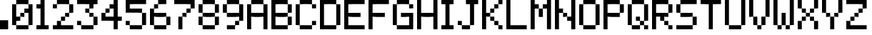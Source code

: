 SplineFontDB: 3.2
FontName: OctaPinballDMD_Medium
FullName: OctaPinball DMD Medium
FamilyName: OctaPinball DMD
Weight: Medium
Copyright: Copyright (c) 2022, Octa Pinball
UComments: "2022-7-27: Created with FontForge (http://fontforge.org)"
Version: v1
ItalicAngle: 0
UnderlinePosition: -100
UnderlineWidth: 50
Ascent: 800
Descent: 200
InvalidEm: 0
LayerCount: 2
Layer: 0 0 "Back" 1
Layer: 1 0 "Fore" 0
XUID: [1021 289 2098370475 25534]
StyleMap: 0x0000
FSType: 0
OS2Version: 0
OS2_WeightWidthSlopeOnly: 0
OS2_UseTypoMetrics: 1
CreationTime: 1658938504
ModificationTime: 1658941073
OS2TypoAscent: 0
OS2TypoAOffset: 1
OS2TypoDescent: 0
OS2TypoDOffset: 1
OS2TypoLinegap: 90
OS2WinAscent: 0
OS2WinAOffset: 1
OS2WinDescent: 0
OS2WinDOffset: 1
HheadAscent: 0
HheadAOffset: 1
HheadDescent: 0
HheadDOffset: 1
MarkAttachClasses: 1
DEI: 91125
Encoding: ISO8859-1
UnicodeInterp: none
NameList: AGL For New Fonts
DisplaySize: -48
AntiAlias: 1
FitToEm: 0
WinInfo: 16 16 4
BeginPrivate: 0
EndPrivate
Grid
-1000 85.6666666667 m 0
 2000 85.6666666667 l 1024
  Named: "DOT"
-1000 117.333333333 m 0
 2000 117.333333333 l 1024
856 1300 m 0
 856 -700 l 1024
  Named: "6"
714.5 1300 m 0
 714.5 -700 l 1024
  Named: "5"
571.5 1300 m 0
 571.5 -700 l 1024
  Named: "4"
428.5 1300 m 0
 428.5 -700 l 1024
  Named: "3"
286 1300 m 0
 286 -700 l 1024
  Named: "2"
143 1300 m 0
 143 -700 l 1024
  Named: "1"
EndSplineSet
BeginChars: 256 38

StartChar: A
Encoding: 65 65 0
Width: 856
Flags: HW
LayerCount: 2
Fore
SplineSet
571.428710938 -200 m 1
 571.428710938 -57.142578125 l 1
 714.286132812 -57.142578125 l 1
 714.286132812 -200 l 1
 571.428710938 -200 l 1
0 -200 m 1
 0 -57.142578125 l 1
 142.857421875 -57.142578125 l 1
 142.857421875 -200 l 1
 0 -200 l 1
571.428710938 -57.142578125 m 1
 571.428710938 85.7138671875 l 1
 714.286132812 85.7138671875 l 1
 714.286132812 -57.142578125 l 1
 571.428710938 -57.142578125 l 1
0 -57.142578125 m 1
 0 85.7138671875 l 1
 142.857421875 85.7138671875 l 1
 142.857421875 -57.142578125 l 1
 0 -57.142578125 l 1
571.428710938 85.7138671875 m 1
 571.428710938 228.571289062 l 1
 714.286132812 228.571289062 l 1
 714.286132812 85.7138671875 l 1
 571.428710938 85.7138671875 l 1
0 85.7138671875 m 1
 0 228.571289062 l 1
 142.857421875 228.571289062 l 1
 142.857421875 85.7138671875 l 1
 0 85.7138671875 l 1
571.428710938 228.571289062 m 1
 571.428710938 371.428710938 l 1
 714.286132812 371.428710938 l 1
 714.286132812 228.571289062 l 1
 571.428710938 228.571289062 l 1
428.571289062 228.571289062 m 1
 428.571289062 371.428710938 l 1
 571.428710938 371.428710938 l 1
 571.428710938 228.571289062 l 1
 428.571289062 228.571289062 l 1
285.713867188 228.571289062 m 1
 285.713867188 371.428710938 l 1
 428.571289062 371.428710938 l 1
 428.571289062 228.571289062 l 1
 285.713867188 228.571289062 l 1
142.857421875 228.571289062 m 1
 142.857421875 371.428710938 l 1
 285.713867188 371.428710938 l 1
 285.713867188 228.571289062 l 1
 142.857421875 228.571289062 l 1
0 228.571289062 m 1
 0 371.428710938 l 1
 142.857421875 371.428710938 l 1
 142.857421875 228.571289062 l 1
 0 228.571289062 l 1
571.428710938 371.428710938 m 1
 571.428710938 514.286132812 l 1
 714.286132812 514.286132812 l 1
 714.286132812 371.428710938 l 1
 571.428710938 371.428710938 l 1
0 371.428710938 m 1
 0 514.286132812 l 1
 142.857421875 514.286132812 l 1
 142.857421875 371.428710938 l 1
 0 371.428710938 l 1
571.428710938 514.286132812 m 1
 571.428710938 657.142578125 l 1
 714.286132812 657.142578125 l 1
 714.286132812 514.286132812 l 1
 571.428710938 514.286132812 l 1
0 514.286132812 m 1
 0 657.142578125 l 1
 142.857421875 657.142578125 l 1
 142.857421875 514.286132812 l 1
 0 514.286132812 l 1
428.571289062 657.142578125 m 1
 428.571289062 800 l 1
 571.428710938 800 l 1
 571.428710938 657.142578125 l 1
 428.571289062 657.142578125 l 1
285.713867188 657.142578125 m 1
 285.713867188 800 l 1
 428.571289062 800 l 1
 428.571289062 657.142578125 l 1
 285.713867188 657.142578125 l 1
142.857421875 657.142578125 m 1
 142.857421875 800 l 1
 285.713867188 800 l 1
 285.713867188 657.142578125 l 1
 142.857421875 657.142578125 l 1
EndSplineSet
Validated: 524293
EndChar

StartChar: B
Encoding: 66 66 1
Width: 856
Flags: HW
LayerCount: 2
Fore
SplineSet
428.571289062 -200 m 1
 428.571289062 -57.142578125 l 1
 571.428710938 -57.142578125 l 1
 571.428710938 -200 l 1
 428.571289062 -200 l 1
285.713867188 -200 m 1
 285.713867188 -57.142578125 l 1
 428.571289062 -57.142578125 l 1
 428.571289062 -200 l 1
 285.713867188 -200 l 1
142.857421875 -200 m 1
 142.857421875 -57.142578125 l 1
 285.713867188 -57.142578125 l 1
 285.713867188 -200 l 1
 142.857421875 -200 l 1
0 -200 m 1
 0 -57.142578125 l 1
 142.857421875 -57.142578125 l 1
 142.857421875 -200 l 1
 0 -200 l 1
571.428710938 -57.142578125 m 1
 571.428710938 85.7138671875 l 1
 714.286132812 85.7138671875 l 1
 714.286132812 -57.142578125 l 1
 571.428710938 -57.142578125 l 1
0 -57.142578125 m 1
 0 85.7138671875 l 1
 142.857421875 85.7138671875 l 1
 142.857421875 -57.142578125 l 1
 0 -57.142578125 l 1
571.428710938 85.7138671875 m 1
 571.428710938 228.571289062 l 1
 714.286132812 228.571289062 l 1
 714.286132812 85.7138671875 l 1
 571.428710938 85.7138671875 l 1
0 85.7138671875 m 1
 0 228.571289062 l 1
 142.857421875 228.571289062 l 1
 142.857421875 85.7138671875 l 1
 0 85.7138671875 l 1
428.571289062 228.571289062 m 1
 428.571289062 371.428710938 l 1
 571.428710938 371.428710938 l 1
 571.428710938 228.571289062 l 1
 428.571289062 228.571289062 l 1
285.713867188 228.571289062 m 1
 285.713867188 371.428710938 l 1
 428.571289062 371.428710938 l 1
 428.571289062 228.571289062 l 1
 285.713867188 228.571289062 l 1
142.857421875 228.571289062 m 1
 142.857421875 371.428710938 l 1
 285.713867188 371.428710938 l 1
 285.713867188 228.571289062 l 1
 142.857421875 228.571289062 l 1
0 228.571289062 m 1
 0 371.428710938 l 1
 142.857421875 371.428710938 l 1
 142.857421875 228.571289062 l 1
 0 228.571289062 l 1
571.428710938 371.428710938 m 1
 571.428710938 514.286132812 l 1
 714.286132812 514.286132812 l 1
 714.286132812 371.428710938 l 1
 571.428710938 371.428710938 l 1
0 371.428710938 m 1
 0 514.286132812 l 1
 142.857421875 514.286132812 l 1
 142.857421875 371.428710938 l 1
 0 371.428710938 l 1
571.428710938 514.286132812 m 1
 571.428710938 657.142578125 l 1
 714.286132812 657.142578125 l 1
 714.286132812 514.286132812 l 1
 571.428710938 514.286132812 l 1
0 514.286132812 m 1
 0 657.142578125 l 1
 142.857421875 657.142578125 l 1
 142.857421875 514.286132812 l 1
 0 514.286132812 l 1
428.571289062 657.142578125 m 1
 428.571289062 800 l 1
 571.428710938 800 l 1
 571.428710938 657.142578125 l 1
 428.571289062 657.142578125 l 1
285.713867188 657.142578125 m 1
 285.713867188 800 l 1
 428.571289062 800 l 1
 428.571289062 657.142578125 l 1
 285.713867188 657.142578125 l 1
142.857421875 657.142578125 m 1
 142.857421875 800 l 1
 285.713867188 800 l 1
 285.713867188 657.142578125 l 1
 142.857421875 657.142578125 l 1
0 657.142578125 m 1
 0 800 l 1
 142.857421875 800 l 1
 142.857421875 657.142578125 l 1
 0 657.142578125 l 1
EndSplineSet
Validated: 524293
EndChar

StartChar: C
Encoding: 67 67 2
Width: 856
Flags: HW
LayerCount: 2
Fore
SplineSet
428.571289062 -200 m 1
 428.571289062 -57.142578125 l 1
 571.428710938 -57.142578125 l 1
 571.428710938 -200 l 1
 428.571289062 -200 l 1
285.713867188 -200 m 1
 285.713867188 -57.142578125 l 1
 428.571289062 -57.142578125 l 1
 428.571289062 -200 l 1
 285.713867188 -200 l 1
142.857421875 -200 m 1
 142.857421875 -57.142578125 l 1
 285.713867188 -57.142578125 l 1
 285.713867188 -200 l 1
 142.857421875 -200 l 1
571.428710938 -57.142578125 m 1
 571.428710938 85.7138671875 l 1
 714.286132812 85.7138671875 l 1
 714.286132812 -57.142578125 l 1
 571.428710938 -57.142578125 l 1
0 -57.142578125 m 1
 0 85.7138671875 l 1
 142.857421875 85.7138671875 l 1
 142.857421875 -57.142578125 l 1
 0 -57.142578125 l 1
0 85.7138671875 m 1
 0 228.571289062 l 1
 142.857421875 228.571289062 l 1
 142.857421875 85.7138671875 l 1
 0 85.7138671875 l 1
0 228.571289062 m 1
 0 371.428710938 l 1
 142.857421875 371.428710938 l 1
 142.857421875 228.571289062 l 1
 0 228.571289062 l 1
0 371.428710938 m 1
 0 514.286132812 l 1
 142.857421875 514.286132812 l 1
 142.857421875 371.428710938 l 1
 0 371.428710938 l 1
571.428710938 514.286132812 m 1
 571.428710938 657.142578125 l 1
 714.286132812 657.142578125 l 1
 714.286132812 514.286132812 l 1
 571.428710938 514.286132812 l 1
0 514.286132812 m 1
 0 657.142578125 l 1
 142.857421875 657.142578125 l 1
 142.857421875 514.286132812 l 1
 0 514.286132812 l 1
428.571289062 657.142578125 m 1
 428.571289062 800 l 1
 571.428710938 800 l 1
 571.428710938 657.142578125 l 1
 428.571289062 657.142578125 l 1
285.713867188 657.142578125 m 1
 285.713867188 800 l 1
 428.571289062 800 l 1
 428.571289062 657.142578125 l 1
 285.713867188 657.142578125 l 1
142.857421875 657.142578125 m 1
 142.857421875 800 l 1
 285.713867188 800 l 1
 285.713867188 657.142578125 l 1
 142.857421875 657.142578125 l 1
EndSplineSet
Validated: 524293
EndChar

StartChar: D
Encoding: 68 68 3
Width: 856
Flags: HW
LayerCount: 2
Fore
SplineSet
428.571289062 -200 m 1
 428.571289062 -57.142578125 l 1
 571.428710938 -57.142578125 l 1
 571.428710938 -200 l 1
 428.571289062 -200 l 1
285.713867188 -200 m 1
 285.713867188 -57.142578125 l 1
 428.571289062 -57.142578125 l 1
 428.571289062 -200 l 1
 285.713867188 -200 l 1
142.857421875 -200 m 1
 142.857421875 -57.142578125 l 1
 285.713867188 -57.142578125 l 1
 285.713867188 -200 l 1
 142.857421875 -200 l 1
0 -200 m 1
 0 -57.142578125 l 1
 142.857421875 -57.142578125 l 1
 142.857421875 -200 l 1
 0 -200 l 1
571.428710938 -57.142578125 m 1
 571.428710938 85.7138671875 l 1
 714.286132812 85.7138671875 l 1
 714.286132812 -57.142578125 l 1
 571.428710938 -57.142578125 l 1
0 -57.142578125 m 1
 0 85.7138671875 l 1
 142.857421875 85.7138671875 l 1
 142.857421875 -57.142578125 l 1
 0 -57.142578125 l 1
571.428710938 85.7138671875 m 1
 571.428710938 228.571289062 l 1
 714.286132812 228.571289062 l 1
 714.286132812 85.7138671875 l 1
 571.428710938 85.7138671875 l 1
0 85.7138671875 m 1
 0 228.571289062 l 1
 142.857421875 228.571289062 l 1
 142.857421875 85.7138671875 l 1
 0 85.7138671875 l 1
571.428710938 228.571289062 m 1
 571.428710938 371.428710938 l 1
 714.286132812 371.428710938 l 1
 714.286132812 228.571289062 l 1
 571.428710938 228.571289062 l 1
0 228.571289062 m 1
 0 371.428710938 l 1
 142.857421875 371.428710938 l 1
 142.857421875 228.571289062 l 1
 0 228.571289062 l 1
571.428710938 371.428710938 m 1
 571.428710938 514.286132812 l 1
 714.286132812 514.286132812 l 1
 714.286132812 371.428710938 l 1
 571.428710938 371.428710938 l 1
0 371.428710938 m 1
 0 514.286132812 l 1
 142.857421875 514.286132812 l 1
 142.857421875 371.428710938 l 1
 0 371.428710938 l 1
571.428710938 514.286132812 m 1
 571.428710938 657.142578125 l 1
 714.286132812 657.142578125 l 1
 714.286132812 514.286132812 l 1
 571.428710938 514.286132812 l 1
0 514.286132812 m 1
 0 657.142578125 l 1
 142.857421875 657.142578125 l 1
 142.857421875 514.286132812 l 1
 0 514.286132812 l 1
428.571289062 657.142578125 m 1
 428.571289062 800 l 1
 571.428710938 800 l 1
 571.428710938 657.142578125 l 1
 428.571289062 657.142578125 l 1
285.713867188 657.142578125 m 1
 285.713867188 800 l 1
 428.571289062 800 l 1
 428.571289062 657.142578125 l 1
 285.713867188 657.142578125 l 1
142.857421875 657.142578125 m 1
 142.857421875 800 l 1
 285.713867188 800 l 1
 285.713867188 657.142578125 l 1
 142.857421875 657.142578125 l 1
0 657.142578125 m 1
 0 800 l 1
 142.857421875 800 l 1
 142.857421875 657.142578125 l 1
 0 657.142578125 l 1
EndSplineSet
Validated: 524293
EndChar

StartChar: E
Encoding: 69 69 4
Width: 856
Flags: HW
LayerCount: 2
Fore
SplineSet
571.428710938 -200 m 1
 571.428710938 -57.142578125 l 1
 714.286132812 -57.142578125 l 1
 714.286132812 -200 l 1
 571.428710938 -200 l 1
428.571289062 -200 m 1
 428.571289062 -57.142578125 l 1
 571.428710938 -57.142578125 l 1
 571.428710938 -200 l 1
 428.571289062 -200 l 1
285.713867188 -200 m 1
 285.713867188 -57.142578125 l 1
 428.571289062 -57.142578125 l 1
 428.571289062 -200 l 1
 285.713867188 -200 l 1
142.857421875 -200 m 1
 142.857421875 -57.142578125 l 1
 285.713867188 -57.142578125 l 1
 285.713867188 -200 l 1
 142.857421875 -200 l 1
0 -200 m 1
 0 -57.142578125 l 1
 142.857421875 -57.142578125 l 1
 142.857421875 -200 l 1
 0 -200 l 1
0 -57.142578125 m 1
 0 85.7138671875 l 1
 142.857421875 85.7138671875 l 1
 142.857421875 -57.142578125 l 1
 0 -57.142578125 l 1
0 85.7138671875 m 1
 0 228.571289062 l 1
 142.857421875 228.571289062 l 1
 142.857421875 85.7138671875 l 1
 0 85.7138671875 l 1
428.571289062 228.571289062 m 1
 428.571289062 371.428710938 l 1
 571.428710938 371.428710938 l 1
 571.428710938 228.571289062 l 1
 428.571289062 228.571289062 l 1
285.713867188 228.571289062 m 1
 285.713867188 371.428710938 l 1
 428.571289062 371.428710938 l 1
 428.571289062 228.571289062 l 1
 285.713867188 228.571289062 l 1
142.857421875 228.571289062 m 1
 142.857421875 371.428710938 l 1
 285.713867188 371.428710938 l 1
 285.713867188 228.571289062 l 1
 142.857421875 228.571289062 l 1
0 228.571289062 m 1
 0 371.428710938 l 1
 142.857421875 371.428710938 l 1
 142.857421875 228.571289062 l 1
 0 228.571289062 l 1
0 371.428710938 m 1
 0 514.286132812 l 1
 142.857421875 514.286132812 l 1
 142.857421875 371.428710938 l 1
 0 371.428710938 l 1
0 514.286132812 m 1
 0 657.142578125 l 1
 142.857421875 657.142578125 l 1
 142.857421875 514.286132812 l 1
 0 514.286132812 l 1
571.428710938 657.142578125 m 1
 571.428710938 800 l 1
 714.286132812 800 l 1
 714.286132812 657.142578125 l 1
 571.428710938 657.142578125 l 1
428.571289062 657.142578125 m 1
 428.571289062 800 l 1
 571.428710938 800 l 1
 571.428710938 657.142578125 l 1
 428.571289062 657.142578125 l 1
285.713867188 657.142578125 m 1
 285.713867188 800 l 1
 428.571289062 800 l 1
 428.571289062 657.142578125 l 1
 285.713867188 657.142578125 l 1
142.857421875 657.142578125 m 1
 142.857421875 800 l 1
 285.713867188 800 l 1
 285.713867188 657.142578125 l 1
 142.857421875 657.142578125 l 1
0 657.142578125 m 1
 0 800 l 1
 142.857421875 800 l 1
 142.857421875 657.142578125 l 1
 0 657.142578125 l 1
EndSplineSet
Validated: 524293
EndChar

StartChar: F
Encoding: 70 70 5
Width: 856
Flags: HW
LayerCount: 2
Fore
SplineSet
0 -200 m 1
 0 -57.142578125 l 1
 142.857421875 -57.142578125 l 1
 142.857421875 -200 l 1
 0 -200 l 1
0 -57.142578125 m 1
 0 85.7138671875 l 1
 142.857421875 85.7138671875 l 1
 142.857421875 -57.142578125 l 1
 0 -57.142578125 l 1
0 85.7138671875 m 1
 0 228.571289062 l 1
 142.857421875 228.571289062 l 1
 142.857421875 85.7138671875 l 1
 0 85.7138671875 l 1
428.571289062 228.571289062 m 1
 428.571289062 371.428710938 l 1
 571.428710938 371.428710938 l 1
 571.428710938 228.571289062 l 1
 428.571289062 228.571289062 l 1
285.713867188 228.571289062 m 1
 285.713867188 371.428710938 l 1
 428.571289062 371.428710938 l 1
 428.571289062 228.571289062 l 1
 285.713867188 228.571289062 l 1
142.857421875 228.571289062 m 1
 142.857421875 371.428710938 l 1
 285.713867188 371.428710938 l 1
 285.713867188 228.571289062 l 1
 142.857421875 228.571289062 l 1
0 228.571289062 m 1
 0 371.428710938 l 1
 142.857421875 371.428710938 l 1
 142.857421875 228.571289062 l 1
 0 228.571289062 l 1
0 371.428710938 m 1
 0 514.286132812 l 1
 142.857421875 514.286132812 l 1
 142.857421875 371.428710938 l 1
 0 371.428710938 l 1
0 514.286132812 m 1
 0 657.142578125 l 1
 142.857421875 657.142578125 l 1
 142.857421875 514.286132812 l 1
 0 514.286132812 l 1
571.428710938 657.142578125 m 1
 571.428710938 800 l 1
 714.286132812 800 l 1
 714.286132812 657.142578125 l 1
 571.428710938 657.142578125 l 1
428.571289062 657.142578125 m 1
 428.571289062 800 l 1
 571.428710938 800 l 1
 571.428710938 657.142578125 l 1
 428.571289062 657.142578125 l 1
285.713867188 657.142578125 m 1
 285.713867188 800 l 1
 428.571289062 800 l 1
 428.571289062 657.142578125 l 1
 285.713867188 657.142578125 l 1
142.857421875 657.142578125 m 1
 142.857421875 800 l 1
 285.713867188 800 l 1
 285.713867188 657.142578125 l 1
 142.857421875 657.142578125 l 1
0 657.142578125 m 1
 0 800 l 1
 142.857421875 800 l 1
 142.857421875 657.142578125 l 1
 0 657.142578125 l 1
EndSplineSet
Validated: 524293
EndChar

StartChar: G
Encoding: 71 71 6
Width: 856
Flags: HW
LayerCount: 2
Fore
SplineSet
571.428710938 -200 m 1
 571.428710938 -57.142578125 l 1
 714.286132812 -57.142578125 l 1
 714.286132812 -200 l 1
 571.428710938 -200 l 1
428.571289062 -200 m 1
 428.571289062 -57.142578125 l 1
 571.428710938 -57.142578125 l 1
 571.428710938 -200 l 1
 428.571289062 -200 l 1
285.713867188 -200 m 1
 285.713867188 -57.142578125 l 1
 428.571289062 -57.142578125 l 1
 428.571289062 -200 l 1
 285.713867188 -200 l 1
142.857421875 -200 m 1
 142.857421875 -57.142578125 l 1
 285.713867188 -57.142578125 l 1
 285.713867188 -200 l 1
 142.857421875 -200 l 1
571.428710938 -57.142578125 m 1
 571.428710938 85.7138671875 l 1
 714.286132812 85.7138671875 l 1
 714.286132812 -57.142578125 l 1
 571.428710938 -57.142578125 l 1
0 -57.142578125 m 1
 0 85.7138671875 l 1
 142.857421875 85.7138671875 l 1
 142.857421875 -57.142578125 l 1
 0 -57.142578125 l 1
571.428710938 85.7138671875 m 1
 571.428710938 228.571289062 l 1
 714.286132812 228.571289062 l 1
 714.286132812 85.7138671875 l 1
 571.428710938 85.7138671875 l 1
0 85.7138671875 m 1
 0 228.571289062 l 1
 142.857421875 228.571289062 l 1
 142.857421875 85.7138671875 l 1
 0 85.7138671875 l 1
571.428710938 228.571289062 m 1
 571.428710938 371.428710938 l 1
 714.286132812 371.428710938 l 1
 714.286132812 228.571289062 l 1
 571.428710938 228.571289062 l 1
428.571289062 228.571289062 m 1
 428.571289062 371.428710938 l 1
 571.428710938 371.428710938 l 1
 571.428710938 228.571289062 l 1
 428.571289062 228.571289062 l 1
285.713867188 228.571289062 m 1
 285.713867188 371.428710938 l 1
 428.571289062 371.428710938 l 1
 428.571289062 228.571289062 l 1
 285.713867188 228.571289062 l 1
0 228.571289062 m 1
 0 371.428710938 l 1
 142.857421875 371.428710938 l 1
 142.857421875 228.571289062 l 1
 0 228.571289062 l 1
0 371.428710938 m 1
 0 514.286132812 l 1
 142.857421875 514.286132812 l 1
 142.857421875 371.428710938 l 1
 0 371.428710938 l 1
571.428710938 514.286132812 m 1
 571.428710938 657.142578125 l 1
 714.286132812 657.142578125 l 1
 714.286132812 514.286132812 l 1
 571.428710938 514.286132812 l 1
0 514.286132812 m 1
 0 657.142578125 l 1
 142.857421875 657.142578125 l 1
 142.857421875 514.286132812 l 1
 0 514.286132812 l 1
428.571289062 657.142578125 m 1
 428.571289062 800 l 1
 571.428710938 800 l 1
 571.428710938 657.142578125 l 1
 428.571289062 657.142578125 l 1
285.713867188 657.142578125 m 1
 285.713867188 800 l 1
 428.571289062 800 l 1
 428.571289062 657.142578125 l 1
 285.713867188 657.142578125 l 1
142.857421875 657.142578125 m 1
 142.857421875 800 l 1
 285.713867188 800 l 1
 285.713867188 657.142578125 l 1
 142.857421875 657.142578125 l 1
EndSplineSet
Validated: 524293
EndChar

StartChar: H
Encoding: 72 72 7
Width: 856
Flags: HW
LayerCount: 2
Fore
SplineSet
571.428710938 -200 m 1
 571.428710938 -57.142578125 l 1
 714.286132812 -57.142578125 l 1
 714.286132812 -200 l 1
 571.428710938 -200 l 1
0 -200 m 1
 0 -57.142578125 l 1
 142.857421875 -57.142578125 l 1
 142.857421875 -200 l 1
 0 -200 l 1
571.428710938 -57.142578125 m 1
 571.428710938 85.7138671875 l 1
 714.286132812 85.7138671875 l 1
 714.286132812 -57.142578125 l 1
 571.428710938 -57.142578125 l 1
0 -57.142578125 m 1
 0 85.7138671875 l 1
 142.857421875 85.7138671875 l 1
 142.857421875 -57.142578125 l 1
 0 -57.142578125 l 1
571.428710938 85.7138671875 m 1
 571.428710938 228.571289062 l 1
 714.286132812 228.571289062 l 1
 714.286132812 85.7138671875 l 1
 571.428710938 85.7138671875 l 1
0 85.7138671875 m 1
 0 228.571289062 l 1
 142.857421875 228.571289062 l 1
 142.857421875 85.7138671875 l 1
 0 85.7138671875 l 1
571.428710938 228.571289062 m 1
 571.428710938 371.428710938 l 1
 714.286132812 371.428710938 l 1
 714.286132812 228.571289062 l 1
 571.428710938 228.571289062 l 1
428.571289062 228.571289062 m 1
 428.571289062 371.428710938 l 1
 571.428710938 371.428710938 l 1
 571.428710938 228.571289062 l 1
 428.571289062 228.571289062 l 1
285.713867188 228.571289062 m 1
 285.713867188 371.428710938 l 1
 428.571289062 371.428710938 l 1
 428.571289062 228.571289062 l 1
 285.713867188 228.571289062 l 1
142.857421875 228.571289062 m 1
 142.857421875 371.428710938 l 1
 285.713867188 371.428710938 l 1
 285.713867188 228.571289062 l 1
 142.857421875 228.571289062 l 1
0 228.571289062 m 1
 0 371.428710938 l 1
 142.857421875 371.428710938 l 1
 142.857421875 228.571289062 l 1
 0 228.571289062 l 1
571.428710938 371.428710938 m 1
 571.428710938 514.286132812 l 1
 714.286132812 514.286132812 l 1
 714.286132812 371.428710938 l 1
 571.428710938 371.428710938 l 1
0 371.428710938 m 1
 0 514.286132812 l 1
 142.857421875 514.286132812 l 1
 142.857421875 371.428710938 l 1
 0 371.428710938 l 1
571.428710938 514.286132812 m 1
 571.428710938 657.142578125 l 1
 714.286132812 657.142578125 l 1
 714.286132812 514.286132812 l 1
 571.428710938 514.286132812 l 1
0 514.286132812 m 1
 0 657.142578125 l 1
 142.857421875 657.142578125 l 1
 142.857421875 514.286132812 l 1
 0 514.286132812 l 1
571.428710938 657.142578125 m 1
 571.428710938 800 l 1
 714.286132812 800 l 1
 714.286132812 657.142578125 l 1
 571.428710938 657.142578125 l 1
0 657.142578125 m 1
 0 800 l 1
 142.857421875 800 l 1
 142.857421875 657.142578125 l 1
 0 657.142578125 l 1
EndSplineSet
Validated: 524293
EndChar

StartChar: I
Encoding: 73 73 8
Width: 571
Flags: HW
LayerCount: 2
Fore
SplineSet
285.713867188 -200 m 1
 285.713867188 -57.142578125 l 1
 428.571289062 -57.142578125 l 1
 428.571289062 -200 l 1
 285.713867188 -200 l 1
142.857421875 -200 m 1
 142.857421875 -57.142578125 l 1
 285.713867188 -57.142578125 l 1
 285.713867188 -200 l 1
 142.857421875 -200 l 1
0 -200 m 1
 0 -57.142578125 l 1
 142.857421875 -57.142578125 l 1
 142.857421875 -200 l 1
 0 -200 l 1
142.857421875 -57.142578125 m 1
 142.857421875 85.7138671875 l 1
 285.713867188 85.7138671875 l 1
 285.713867188 -57.142578125 l 1
 142.857421875 -57.142578125 l 1
142.857421875 85.7138671875 m 1
 142.857421875 228.571289062 l 1
 285.713867188 228.571289062 l 1
 285.713867188 85.7138671875 l 1
 142.857421875 85.7138671875 l 1
142.857421875 228.571289062 m 1
 142.857421875 371.428710938 l 1
 285.713867188 371.428710938 l 1
 285.713867188 228.571289062 l 1
 142.857421875 228.571289062 l 1
142.857421875 371.428710938 m 1
 142.857421875 514.286132812 l 1
 285.713867188 514.286132812 l 1
 285.713867188 371.428710938 l 1
 142.857421875 371.428710938 l 1
142.857421875 514.286132812 m 1
 142.857421875 657.142578125 l 1
 285.713867188 657.142578125 l 1
 285.713867188 514.286132812 l 1
 142.857421875 514.286132812 l 1
285.713867188 657.142578125 m 1
 285.713867188 800 l 1
 428.571289062 800 l 1
 428.571289062 657.142578125 l 1
 285.713867188 657.142578125 l 1
142.857421875 657.142578125 m 1
 142.857421875 800 l 1
 285.713867188 800 l 1
 285.713867188 657.142578125 l 1
 142.857421875 657.142578125 l 1
0 657.142578125 m 1
 0 800 l 1
 142.857421875 800 l 1
 142.857421875 657.142578125 l 1
 0 657.142578125 l 1
EndSplineSet
Validated: 524293
EndChar

StartChar: J
Encoding: 74 74 9
Width: 856
Flags: HW
LayerCount: 2
Fore
SplineSet
285.713867188 -200 m 1
 285.713867188 -57.142578125 l 1
 428.571289062 -57.142578125 l 1
 428.571289062 -200 l 1
 285.713867188 -200 l 1
142.857421875 -200 m 1
 142.857421875 -57.142578125 l 1
 285.713867188 -57.142578125 l 1
 285.713867188 -200 l 1
 142.857421875 -200 l 1
428.571289062 -57.142578125 m 1
 428.571289062 85.7138671875 l 1
 571.428710938 85.7138671875 l 1
 571.428710938 -57.142578125 l 1
 428.571289062 -57.142578125 l 1
0 -57.142578125 m 1
 0 85.7138671875 l 1
 142.857421875 85.7138671875 l 1
 142.857421875 -57.142578125 l 1
 0 -57.142578125 l 1
428.571289062 85.7138671875 m 1
 428.571289062 228.571289062 l 1
 571.428710938 228.571289062 l 1
 571.428710938 85.7138671875 l 1
 428.571289062 85.7138671875 l 1
428.571289062 228.571289062 m 1
 428.571289062 371.428710938 l 1
 571.428710938 371.428710938 l 1
 571.428710938 228.571289062 l 1
 428.571289062 228.571289062 l 1
428.571289062 371.428710938 m 1
 428.571289062 514.286132812 l 1
 571.428710938 514.286132812 l 1
 571.428710938 371.428710938 l 1
 428.571289062 371.428710938 l 1
428.571289062 514.286132812 m 1
 428.571289062 657.142578125 l 1
 571.428710938 657.142578125 l 1
 571.428710938 514.286132812 l 1
 428.571289062 514.286132812 l 1
571.428710938 657.142578125 m 1
 571.428710938 800 l 1
 714.286132812 800 l 1
 714.286132812 657.142578125 l 1
 571.428710938 657.142578125 l 1
428.571289062 657.142578125 m 1
 428.571289062 800 l 1
 571.428710938 800 l 1
 571.428710938 657.142578125 l 1
 428.571289062 657.142578125 l 1
285.713867188 657.142578125 m 1
 285.713867188 800 l 1
 428.571289062 800 l 1
 428.571289062 657.142578125 l 1
 285.713867188 657.142578125 l 1
EndSplineSet
Validated: 524293
EndChar

StartChar: K
Encoding: 75 75 10
Width: 856
Flags: HW
LayerCount: 2
Fore
SplineSet
571.428710938 -200 m 1
 571.428710938 -57.142578125 l 1
 714.286132812 -57.142578125 l 1
 714.286132812 -200 l 1
 571.428710938 -200 l 1
0 -200 m 1
 0 -57.142578125 l 1
 142.857421875 -57.142578125 l 1
 142.857421875 -200 l 1
 0 -200 l 1
428.571289062 -57.142578125 m 1
 428.571289062 85.7138671875 l 1
 571.428710938 85.7138671875 l 1
 571.428710938 -57.142578125 l 1
 428.571289062 -57.142578125 l 1
0 -57.142578125 m 1
 0 85.7138671875 l 1
 142.857421875 85.7138671875 l 1
 142.857421875 -57.142578125 l 1
 0 -57.142578125 l 1
285.713867188 85.7138671875 m 1
 285.713867188 228.571289062 l 1
 428.571289062 228.571289062 l 1
 428.571289062 85.7138671875 l 1
 285.713867188 85.7138671875 l 1
0 85.7138671875 m 1
 0 228.571289062 l 1
 142.857421875 228.571289062 l 1
 142.857421875 85.7138671875 l 1
 0 85.7138671875 l 1
142.857421875 228.571289062 m 1
 142.857421875 371.428710938 l 1
 285.713867188 371.428710938 l 1
 285.713867188 228.571289062 l 1
 142.857421875 228.571289062 l 1
0 228.571289062 m 1
 0 371.428710938 l 1
 142.857421875 371.428710938 l 1
 142.857421875 228.571289062 l 1
 0 228.571289062 l 1
285.713867188 371.428710938 m 1
 285.713867188 514.286132812 l 1
 428.571289062 514.286132812 l 1
 428.571289062 371.428710938 l 1
 285.713867188 371.428710938 l 1
0 371.428710938 m 1
 0 514.286132812 l 1
 142.857421875 514.286132812 l 1
 142.857421875 371.428710938 l 1
 0 371.428710938 l 1
428.571289062 514.286132812 m 1
 428.571289062 657.142578125 l 1
 571.428710938 657.142578125 l 1
 571.428710938 514.286132812 l 1
 428.571289062 514.286132812 l 1
0 514.286132812 m 1
 0 657.142578125 l 1
 142.857421875 657.142578125 l 1
 142.857421875 514.286132812 l 1
 0 514.286132812 l 1
571.428710938 657.142578125 m 1
 571.428710938 800 l 1
 714.286132812 800 l 1
 714.286132812 657.142578125 l 1
 571.428710938 657.142578125 l 1
0 657.142578125 m 1
 0 800 l 1
 142.857421875 800 l 1
 142.857421875 657.142578125 l 1
 0 657.142578125 l 1
EndSplineSet
Validated: 524293
EndChar

StartChar: L
Encoding: 76 76 11
Width: 856
Flags: HW
LayerCount: 2
Fore
SplineSet
571.428710938 -200 m 1
 571.428710938 -57.142578125 l 1
 714.286132812 -57.142578125 l 1
 714.286132812 -200 l 1
 571.428710938 -200 l 1
428.571289062 -200 m 1
 428.571289062 -57.142578125 l 1
 571.428710938 -57.142578125 l 1
 571.428710938 -200 l 1
 428.571289062 -200 l 1
285.713867188 -200 m 1
 285.713867188 -57.142578125 l 1
 428.571289062 -57.142578125 l 1
 428.571289062 -200 l 1
 285.713867188 -200 l 1
142.857421875 -200 m 1
 142.857421875 -57.142578125 l 1
 285.713867188 -57.142578125 l 1
 285.713867188 -200 l 1
 142.857421875 -200 l 1
0 -200 m 1
 0 -57.142578125 l 1
 142.857421875 -57.142578125 l 1
 142.857421875 -200 l 1
 0 -200 l 1
0 -57.142578125 m 1
 0 85.7138671875 l 1
 142.857421875 85.7138671875 l 1
 142.857421875 -57.142578125 l 1
 0 -57.142578125 l 1
0 85.7138671875 m 1
 0 228.571289062 l 1
 142.857421875 228.571289062 l 1
 142.857421875 85.7138671875 l 1
 0 85.7138671875 l 1
0 228.571289062 m 1
 0 371.428710938 l 1
 142.857421875 371.428710938 l 1
 142.857421875 228.571289062 l 1
 0 228.571289062 l 1
0 371.428710938 m 1
 0 514.286132812 l 1
 142.857421875 514.286132812 l 1
 142.857421875 371.428710938 l 1
 0 371.428710938 l 1
0 514.286132812 m 1
 0 657.142578125 l 1
 142.857421875 657.142578125 l 1
 142.857421875 514.286132812 l 1
 0 514.286132812 l 1
0 657.142578125 m 1
 0 800 l 1
 142.857421875 800 l 1
 142.857421875 657.142578125 l 1
 0 657.142578125 l 1
EndSplineSet
Validated: 524293
EndChar

StartChar: M
Encoding: 77 77 12
Width: 856
Flags: HW
LayerCount: 2
Fore
SplineSet
571.428710938 -200 m 1
 571.428710938 -57.142578125 l 1
 714.286132812 -57.142578125 l 1
 714.286132812 -200 l 1
 571.428710938 -200 l 1
0 -200 m 1
 0 -57.142578125 l 1
 142.857421875 -57.142578125 l 1
 142.857421875 -200 l 1
 0 -200 l 1
571.428710938 -57.142578125 m 1
 571.428710938 85.7138671875 l 1
 714.286132812 85.7138671875 l 1
 714.286132812 -57.142578125 l 1
 571.428710938 -57.142578125 l 1
0 -57.142578125 m 1
 0 85.7138671875 l 1
 142.857421875 85.7138671875 l 1
 142.857421875 -57.142578125 l 1
 0 -57.142578125 l 1
571.428710938 85.7138671875 m 1
 571.428710938 228.571289062 l 1
 714.286132812 228.571289062 l 1
 714.286132812 85.7138671875 l 1
 571.428710938 85.7138671875 l 1
0 85.7138671875 m 1
 0 228.571289062 l 1
 142.857421875 228.571289062 l 1
 142.857421875 85.7138671875 l 1
 0 85.7138671875 l 1
571.428710938 228.571289062 m 1
 571.428710938 371.428710938 l 1
 714.286132812 371.428710938 l 1
 714.286132812 228.571289062 l 1
 571.428710938 228.571289062 l 1
285.713867188 228.571289062 m 1
 285.713867188 371.428710938 l 1
 428.571289062 371.428710938 l 1
 428.571289062 228.571289062 l 1
 285.713867188 228.571289062 l 1
0 228.571289062 m 1
 0 371.428710938 l 1
 142.857421875 371.428710938 l 1
 142.857421875 228.571289062 l 1
 0 228.571289062 l 1
571.428710938 371.428710938 m 1
 571.428710938 514.286132812 l 1
 714.286132812 514.286132812 l 1
 714.286132812 371.428710938 l 1
 571.428710938 371.428710938 l 1
285.713867188 371.428710938 m 1
 285.713867188 514.286132812 l 1
 428.571289062 514.286132812 l 1
 428.571289062 371.428710938 l 1
 285.713867188 371.428710938 l 1
0 371.428710938 m 1
 0 514.286132812 l 1
 142.857421875 514.286132812 l 1
 142.857421875 371.428710938 l 1
 0 371.428710938 l 1
571.428710938 514.286132812 m 1
 571.428710938 657.142578125 l 1
 714.286132812 657.142578125 l 1
 714.286132812 514.286132812 l 1
 571.428710938 514.286132812 l 1
428.571289062 514.286132812 m 1
 428.571289062 657.142578125 l 1
 571.428710938 657.142578125 l 1
 571.428710938 514.286132812 l 1
 428.571289062 514.286132812 l 1
142.857421875 514.286132812 m 1
 142.857421875 657.142578125 l 1
 285.713867188 657.142578125 l 1
 285.713867188 514.286132812 l 1
 142.857421875 514.286132812 l 1
0 514.286132812 m 1
 0 657.142578125 l 1
 142.857421875 657.142578125 l 1
 142.857421875 514.286132812 l 1
 0 514.286132812 l 1
571.428710938 657.142578125 m 1
 571.428710938 800 l 1
 714.286132812 800 l 1
 714.286132812 657.142578125 l 1
 571.428710938 657.142578125 l 1
0 657.142578125 m 1
 0 800 l 1
 142.857421875 800 l 1
 142.857421875 657.142578125 l 1
 0 657.142578125 l 1
EndSplineSet
Validated: 524293
EndChar

StartChar: N
Encoding: 78 78 13
Width: 856
Flags: HW
LayerCount: 2
Fore
SplineSet
571.428710938 -200 m 1
 571.428710938 -57.142578125 l 1
 714.286132812 -57.142578125 l 1
 714.286132812 -200 l 1
 571.428710938 -200 l 1
0 -200 m 1
 0 -57.142578125 l 1
 142.857421875 -57.142578125 l 1
 142.857421875 -200 l 1
 0 -200 l 1
571.428710938 -57.142578125 m 1
 571.428710938 85.7138671875 l 1
 714.286132812 85.7138671875 l 1
 714.286132812 -57.142578125 l 1
 571.428710938 -57.142578125 l 1
0 -57.142578125 m 1
 0 85.7138671875 l 1
 142.857421875 85.7138671875 l 1
 142.857421875 -57.142578125 l 1
 0 -57.142578125 l 1
571.428710938 85.7138671875 m 1
 571.428710938 228.571289062 l 1
 714.286132812 228.571289062 l 1
 714.286132812 85.7138671875 l 1
 571.428710938 85.7138671875 l 1
428.571289062 85.7138671875 m 1
 428.571289062 228.571289062 l 1
 571.428710938 228.571289062 l 1
 571.428710938 85.7138671875 l 1
 428.571289062 85.7138671875 l 1
0 85.7138671875 m 1
 0 228.571289062 l 1
 142.857421875 228.571289062 l 1
 142.857421875 85.7138671875 l 1
 0 85.7138671875 l 1
571.428710938 228.571289062 m 1
 571.428710938 371.428710938 l 1
 714.286132812 371.428710938 l 1
 714.286132812 228.571289062 l 1
 571.428710938 228.571289062 l 1
285.713867188 228.571289062 m 1
 285.713867188 371.428710938 l 1
 428.571289062 371.428710938 l 1
 428.571289062 228.571289062 l 1
 285.713867188 228.571289062 l 1
0 228.571289062 m 1
 0 371.428710938 l 1
 142.857421875 371.428710938 l 1
 142.857421875 228.571289062 l 1
 0 228.571289062 l 1
571.428710938 371.428710938 m 1
 571.428710938 514.286132812 l 1
 714.286132812 514.286132812 l 1
 714.286132812 371.428710938 l 1
 571.428710938 371.428710938 l 1
142.857421875 371.428710938 m 1
 142.857421875 514.286132812 l 1
 285.713867188 514.286132812 l 1
 285.713867188 371.428710938 l 1
 142.857421875 371.428710938 l 1
0 371.428710938 m 1
 0 514.286132812 l 1
 142.857421875 514.286132812 l 1
 142.857421875 371.428710938 l 1
 0 371.428710938 l 1
571.428710938 514.286132812 m 1
 571.428710938 657.142578125 l 1
 714.286132812 657.142578125 l 1
 714.286132812 514.286132812 l 1
 571.428710938 514.286132812 l 1
0 514.286132812 m 1
 0 657.142578125 l 1
 142.857421875 657.142578125 l 1
 142.857421875 514.286132812 l 1
 0 514.286132812 l 1
571.428710938 657.142578125 m 1
 571.428710938 800 l 1
 714.286132812 800 l 1
 714.286132812 657.142578125 l 1
 571.428710938 657.142578125 l 1
0 657.142578125 m 1
 0 800 l 1
 142.857421875 800 l 1
 142.857421875 657.142578125 l 1
 0 657.142578125 l 1
EndSplineSet
Validated: 524293
EndChar

StartChar: O
Encoding: 79 79 14
Width: 856
Flags: HW
LayerCount: 2
Fore
SplineSet
428.571289062 -200 m 1
 428.571289062 -57.142578125 l 1
 571.428710938 -57.142578125 l 1
 571.428710938 -200 l 1
 428.571289062 -200 l 1
285.713867188 -200 m 1
 285.713867188 -57.142578125 l 1
 428.571289062 -57.142578125 l 1
 428.571289062 -200 l 1
 285.713867188 -200 l 1
142.857421875 -200 m 1
 142.857421875 -57.142578125 l 1
 285.713867188 -57.142578125 l 1
 285.713867188 -200 l 1
 142.857421875 -200 l 1
571.428710938 -57.142578125 m 1
 571.428710938 85.7138671875 l 1
 714.286132812 85.7138671875 l 1
 714.286132812 -57.142578125 l 1
 571.428710938 -57.142578125 l 1
0 -57.142578125 m 1
 0 85.7138671875 l 1
 142.857421875 85.7138671875 l 1
 142.857421875 -57.142578125 l 1
 0 -57.142578125 l 1
571.428710938 85.7138671875 m 1
 571.428710938 228.571289062 l 1
 714.286132812 228.571289062 l 1
 714.286132812 85.7138671875 l 1
 571.428710938 85.7138671875 l 1
0 85.7138671875 m 1
 0 228.571289062 l 1
 142.857421875 228.571289062 l 1
 142.857421875 85.7138671875 l 1
 0 85.7138671875 l 1
571.428710938 228.571289062 m 1
 571.428710938 371.428710938 l 1
 714.286132812 371.428710938 l 1
 714.286132812 228.571289062 l 1
 571.428710938 228.571289062 l 1
0 228.571289062 m 1
 0 371.428710938 l 1
 142.857421875 371.428710938 l 1
 142.857421875 228.571289062 l 1
 0 228.571289062 l 1
571.428710938 371.428710938 m 1
 571.428710938 514.286132812 l 1
 714.286132812 514.286132812 l 1
 714.286132812 371.428710938 l 1
 571.428710938 371.428710938 l 1
0 371.428710938 m 1
 0 514.286132812 l 1
 142.857421875 514.286132812 l 1
 142.857421875 371.428710938 l 1
 0 371.428710938 l 1
571.428710938 514.286132812 m 1
 571.428710938 657.142578125 l 1
 714.286132812 657.142578125 l 1
 714.286132812 514.286132812 l 1
 571.428710938 514.286132812 l 1
0 514.286132812 m 1
 0 657.142578125 l 1
 142.857421875 657.142578125 l 1
 142.857421875 514.286132812 l 1
 0 514.286132812 l 1
428.571289062 657.142578125 m 1
 428.571289062 800 l 1
 571.428710938 800 l 1
 571.428710938 657.142578125 l 1
 428.571289062 657.142578125 l 1
285.713867188 657.142578125 m 1
 285.713867188 800 l 1
 428.571289062 800 l 1
 428.571289062 657.142578125 l 1
 285.713867188 657.142578125 l 1
142.857421875 657.142578125 m 1
 142.857421875 800 l 1
 285.713867188 800 l 1
 285.713867188 657.142578125 l 1
 142.857421875 657.142578125 l 1
EndSplineSet
Validated: 524293
EndChar

StartChar: P
Encoding: 80 80 15
Width: 856
Flags: HW
LayerCount: 2
Fore
SplineSet
0 -200 m 1
 0 -57.142578125 l 1
 142.857421875 -57.142578125 l 1
 142.857421875 -200 l 1
 0 -200 l 1
0 -57.142578125 m 1
 0 85.7138671875 l 1
 142.857421875 85.7138671875 l 1
 142.857421875 -57.142578125 l 1
 0 -57.142578125 l 1
0 85.7138671875 m 1
 0 228.571289062 l 1
 142.857421875 228.571289062 l 1
 142.857421875 85.7138671875 l 1
 0 85.7138671875 l 1
428.571289062 228.571289062 m 1
 428.571289062 371.428710938 l 1
 571.428710938 371.428710938 l 1
 571.428710938 228.571289062 l 1
 428.571289062 228.571289062 l 1
285.713867188 228.571289062 m 1
 285.713867188 371.428710938 l 1
 428.571289062 371.428710938 l 1
 428.571289062 228.571289062 l 1
 285.713867188 228.571289062 l 1
142.857421875 228.571289062 m 1
 142.857421875 371.428710938 l 1
 285.713867188 371.428710938 l 1
 285.713867188 228.571289062 l 1
 142.857421875 228.571289062 l 1
0 228.571289062 m 1
 0 371.428710938 l 1
 142.857421875 371.428710938 l 1
 142.857421875 228.571289062 l 1
 0 228.571289062 l 1
571.428710938 371.428710938 m 1
 571.428710938 514.286132812 l 1
 714.286132812 514.286132812 l 1
 714.286132812 371.428710938 l 1
 571.428710938 371.428710938 l 1
0 371.428710938 m 1
 0 514.286132812 l 1
 142.857421875 514.286132812 l 1
 142.857421875 371.428710938 l 1
 0 371.428710938 l 1
571.428710938 514.286132812 m 1
 571.428710938 657.142578125 l 1
 714.286132812 657.142578125 l 1
 714.286132812 514.286132812 l 1
 571.428710938 514.286132812 l 1
0 514.286132812 m 1
 0 657.142578125 l 1
 142.857421875 657.142578125 l 1
 142.857421875 514.286132812 l 1
 0 514.286132812 l 1
428.571289062 657.142578125 m 1
 428.571289062 800 l 1
 571.428710938 800 l 1
 571.428710938 657.142578125 l 1
 428.571289062 657.142578125 l 1
285.713867188 657.142578125 m 1
 285.713867188 800 l 1
 428.571289062 800 l 1
 428.571289062 657.142578125 l 1
 285.713867188 657.142578125 l 1
142.857421875 657.142578125 m 1
 142.857421875 800 l 1
 285.713867188 800 l 1
 285.713867188 657.142578125 l 1
 142.857421875 657.142578125 l 1
0 657.142578125 m 1
 0 800 l 1
 142.857421875 800 l 1
 142.857421875 657.142578125 l 1
 0 657.142578125 l 1
EndSplineSet
Validated: 524293
EndChar

StartChar: Q
Encoding: 81 81 16
Width: 856
Flags: HW
LayerCount: 2
Fore
SplineSet
571.428710938 -200 m 1
 571.428710938 -57.142578125 l 1
 714.286132812 -57.142578125 l 1
 714.286132812 -200 l 1
 571.428710938 -200 l 1
285.713867188 -200 m 1
 285.713867188 -57.142578125 l 1
 428.571289062 -57.142578125 l 1
 428.571289062 -200 l 1
 285.713867188 -200 l 1
142.857421875 -200 m 1
 142.857421875 -57.142578125 l 1
 285.713867188 -57.142578125 l 1
 285.713867188 -200 l 1
 142.857421875 -200 l 1
428.571289062 -57.142578125 m 1
 428.571289062 85.7138671875 l 1
 571.428710938 85.7138671875 l 1
 571.428710938 -57.142578125 l 1
 428.571289062 -57.142578125 l 1
0 -57.142578125 m 1
 0 85.7138671875 l 1
 142.857421875 85.7138671875 l 1
 142.857421875 -57.142578125 l 1
 0 -57.142578125 l 1
571.428710938 85.7138671875 m 1
 571.428710938 228.571289062 l 1
 714.286132812 228.571289062 l 1
 714.286132812 85.7138671875 l 1
 571.428710938 85.7138671875 l 1
285.713867188 85.7138671875 m 1
 285.713867188 228.571289062 l 1
 428.571289062 228.571289062 l 1
 428.571289062 85.7138671875 l 1
 285.713867188 85.7138671875 l 1
0 85.7138671875 m 1
 0 228.571289062 l 1
 142.857421875 228.571289062 l 1
 142.857421875 85.7138671875 l 1
 0 85.7138671875 l 1
571.428710938 228.571289062 m 1
 571.428710938 371.428710938 l 1
 714.286132812 371.428710938 l 1
 714.286132812 228.571289062 l 1
 571.428710938 228.571289062 l 1
0 228.571289062 m 1
 0 371.428710938 l 1
 142.857421875 371.428710938 l 1
 142.857421875 228.571289062 l 1
 0 228.571289062 l 1
571.428710938 371.428710938 m 1
 571.428710938 514.286132812 l 1
 714.286132812 514.286132812 l 1
 714.286132812 371.428710938 l 1
 571.428710938 371.428710938 l 1
0 371.428710938 m 1
 0 514.286132812 l 1
 142.857421875 514.286132812 l 1
 142.857421875 371.428710938 l 1
 0 371.428710938 l 1
571.428710938 514.286132812 m 1
 571.428710938 657.142578125 l 1
 714.286132812 657.142578125 l 1
 714.286132812 514.286132812 l 1
 571.428710938 514.286132812 l 1
0 514.286132812 m 1
 0 657.142578125 l 1
 142.857421875 657.142578125 l 1
 142.857421875 514.286132812 l 1
 0 514.286132812 l 1
428.571289062 657.142578125 m 1
 428.571289062 800 l 1
 571.428710938 800 l 1
 571.428710938 657.142578125 l 1
 428.571289062 657.142578125 l 1
285.713867188 657.142578125 m 1
 285.713867188 800 l 1
 428.571289062 800 l 1
 428.571289062 657.142578125 l 1
 285.713867188 657.142578125 l 1
142.857421875 657.142578125 m 1
 142.857421875 800 l 1
 285.713867188 800 l 1
 285.713867188 657.142578125 l 1
 142.857421875 657.142578125 l 1
EndSplineSet
Validated: 524293
EndChar

StartChar: R
Encoding: 82 82 17
Width: 856
Flags: HW
LayerCount: 2
Fore
SplineSet
571.428710938 -200 m 1
 571.428710938 -57.142578125 l 1
 714.286132812 -57.142578125 l 1
 714.286132812 -200 l 1
 571.428710938 -200 l 1
0 -200 m 1
 0 -57.142578125 l 1
 142.857421875 -57.142578125 l 1
 142.857421875 -200 l 1
 0 -200 l 1
428.571289062 -57.142578125 m 1
 428.571289062 85.7138671875 l 1
 571.428710938 85.7138671875 l 1
 571.428710938 -57.142578125 l 1
 428.571289062 -57.142578125 l 1
0 -57.142578125 m 1
 0 85.7138671875 l 1
 142.857421875 85.7138671875 l 1
 142.857421875 -57.142578125 l 1
 0 -57.142578125 l 1
285.713867188 85.7138671875 m 1
 285.713867188 228.571289062 l 1
 428.571289062 228.571289062 l 1
 428.571289062 85.7138671875 l 1
 285.713867188 85.7138671875 l 1
0 85.7138671875 m 1
 0 228.571289062 l 1
 142.857421875 228.571289062 l 1
 142.857421875 85.7138671875 l 1
 0 85.7138671875 l 1
428.571289062 228.571289062 m 1
 428.571289062 371.428710938 l 1
 571.428710938 371.428710938 l 1
 571.428710938 228.571289062 l 1
 428.571289062 228.571289062 l 1
285.713867188 228.571289062 m 1
 285.713867188 371.428710938 l 1
 428.571289062 371.428710938 l 1
 428.571289062 228.571289062 l 1
 285.713867188 228.571289062 l 1
142.857421875 228.571289062 m 1
 142.857421875 371.428710938 l 1
 285.713867188 371.428710938 l 1
 285.713867188 228.571289062 l 1
 142.857421875 228.571289062 l 1
0 228.571289062 m 1
 0 371.428710938 l 1
 142.857421875 371.428710938 l 1
 142.857421875 228.571289062 l 1
 0 228.571289062 l 1
571.428710938 371.428710938 m 1
 571.428710938 514.286132812 l 1
 714.286132812 514.286132812 l 1
 714.286132812 371.428710938 l 1
 571.428710938 371.428710938 l 1
0 371.428710938 m 1
 0 514.286132812 l 1
 142.857421875 514.286132812 l 1
 142.857421875 371.428710938 l 1
 0 371.428710938 l 1
571.428710938 514.286132812 m 1
 571.428710938 657.142578125 l 1
 714.286132812 657.142578125 l 1
 714.286132812 514.286132812 l 1
 571.428710938 514.286132812 l 1
0 514.286132812 m 1
 0 657.142578125 l 1
 142.857421875 657.142578125 l 1
 142.857421875 514.286132812 l 1
 0 514.286132812 l 1
428.571289062 657.142578125 m 1
 428.571289062 800 l 1
 571.428710938 800 l 1
 571.428710938 657.142578125 l 1
 428.571289062 657.142578125 l 1
285.713867188 657.142578125 m 1
 285.713867188 800 l 1
 428.571289062 800 l 1
 428.571289062 657.142578125 l 1
 285.713867188 657.142578125 l 1
142.857421875 657.142578125 m 1
 142.857421875 800 l 1
 285.713867188 800 l 1
 285.713867188 657.142578125 l 1
 142.857421875 657.142578125 l 1
0 657.142578125 m 1
 0 800 l 1
 142.857421875 800 l 1
 142.857421875 657.142578125 l 1
 0 657.142578125 l 1
EndSplineSet
Validated: 524293
EndChar

StartChar: S
Encoding: 83 83 18
Width: 856
Flags: HW
LayerCount: 2
Fore
SplineSet
428.571289062 -200 m 1
 428.571289062 -57.142578125 l 1
 571.428710938 -57.142578125 l 1
 571.428710938 -200 l 1
 428.571289062 -200 l 1
285.713867188 -200 m 1
 285.713867188 -57.142578125 l 1
 428.571289062 -57.142578125 l 1
 428.571289062 -200 l 1
 285.713867188 -200 l 1
142.857421875 -200 m 1
 142.857421875 -57.142578125 l 1
 285.713867188 -57.142578125 l 1
 285.713867188 -200 l 1
 142.857421875 -200 l 1
0 -200 m 1
 0 -57.142578125 l 1
 142.857421875 -57.142578125 l 1
 142.857421875 -200 l 1
 0 -200 l 1
571.428710938 -57.142578125 m 1
 571.428710938 85.7138671875 l 1
 714.286132812 85.7138671875 l 1
 714.286132812 -57.142578125 l 1
 571.428710938 -57.142578125 l 1
571.428710938 85.7138671875 m 1
 571.428710938 228.571289062 l 1
 714.286132812 228.571289062 l 1
 714.286132812 85.7138671875 l 1
 571.428710938 85.7138671875 l 1
428.571289062 228.571289062 m 1
 428.571289062 371.428710938 l 1
 571.428710938 371.428710938 l 1
 571.428710938 228.571289062 l 1
 428.571289062 228.571289062 l 1
285.713867188 228.571289062 m 1
 285.713867188 371.428710938 l 1
 428.571289062 371.428710938 l 1
 428.571289062 228.571289062 l 1
 285.713867188 228.571289062 l 1
142.857421875 228.571289062 m 1
 142.857421875 371.428710938 l 1
 285.713867188 371.428710938 l 1
 285.713867188 228.571289062 l 1
 142.857421875 228.571289062 l 1
0 371.428710938 m 1
 0 514.286132812 l 1
 142.857421875 514.286132812 l 1
 142.857421875 371.428710938 l 1
 0 371.428710938 l 1
0 514.286132812 m 1
 0 657.142578125 l 1
 142.857421875 657.142578125 l 1
 142.857421875 514.286132812 l 1
 0 514.286132812 l 1
571.428710938 657.142578125 m 1
 571.428710938 800 l 1
 714.286132812 800 l 1
 714.286132812 657.142578125 l 1
 571.428710938 657.142578125 l 1
428.571289062 657.142578125 m 1
 428.571289062 800 l 1
 571.428710938 800 l 1
 571.428710938 657.142578125 l 1
 428.571289062 657.142578125 l 1
285.713867188 657.142578125 m 1
 285.713867188 800 l 1
 428.571289062 800 l 1
 428.571289062 657.142578125 l 1
 285.713867188 657.142578125 l 1
142.857421875 657.142578125 m 1
 142.857421875 800 l 1
 285.713867188 800 l 1
 285.713867188 657.142578125 l 1
 142.857421875 657.142578125 l 1
EndSplineSet
Validated: 524293
EndChar

StartChar: T
Encoding: 84 84 19
Width: 856
Flags: HW
LayerCount: 2
Fore
SplineSet
285.713867188 -200 m 1
 285.713867188 -57.142578125 l 1
 428.571289062 -57.142578125 l 1
 428.571289062 -200 l 1
 285.713867188 -200 l 1
285.713867188 -57.142578125 m 1
 285.713867188 85.7138671875 l 1
 428.571289062 85.7138671875 l 1
 428.571289062 -57.142578125 l 1
 285.713867188 -57.142578125 l 1
285.713867188 85.7138671875 m 1
 285.713867188 228.571289062 l 1
 428.571289062 228.571289062 l 1
 428.571289062 85.7138671875 l 1
 285.713867188 85.7138671875 l 1
285.713867188 228.571289062 m 1
 285.713867188 371.428710938 l 1
 428.571289062 371.428710938 l 1
 428.571289062 228.571289062 l 1
 285.713867188 228.571289062 l 1
285.713867188 371.428710938 m 1
 285.713867188 514.286132812 l 1
 428.571289062 514.286132812 l 1
 428.571289062 371.428710938 l 1
 285.713867188 371.428710938 l 1
285.713867188 514.286132812 m 1
 285.713867188 657.142578125 l 1
 428.571289062 657.142578125 l 1
 428.571289062 514.286132812 l 1
 285.713867188 514.286132812 l 1
571.428710938 657.142578125 m 1
 571.428710938 800 l 1
 714.286132812 800 l 1
 714.286132812 657.142578125 l 1
 571.428710938 657.142578125 l 1
428.571289062 657.142578125 m 1
 428.571289062 800 l 1
 571.428710938 800 l 1
 571.428710938 657.142578125 l 1
 428.571289062 657.142578125 l 1
285.713867188 657.142578125 m 1
 285.713867188 800 l 1
 428.571289062 800 l 1
 428.571289062 657.142578125 l 1
 285.713867188 657.142578125 l 1
142.857421875 657.142578125 m 1
 142.857421875 800 l 1
 285.713867188 800 l 1
 285.713867188 657.142578125 l 1
 142.857421875 657.142578125 l 1
0 657.142578125 m 1
 0 800 l 1
 142.857421875 800 l 1
 142.857421875 657.142578125 l 1
 0 657.142578125 l 1
EndSplineSet
Validated: 524293
EndChar

StartChar: U
Encoding: 85 85 20
Width: 856
Flags: HW
LayerCount: 2
Fore
SplineSet
428.571289062 -200 m 1
 428.571289062 -57.142578125 l 1
 571.428710938 -57.142578125 l 1
 571.428710938 -200 l 1
 428.571289062 -200 l 1
285.713867188 -200 m 1
 285.713867188 -57.142578125 l 1
 428.571289062 -57.142578125 l 1
 428.571289062 -200 l 1
 285.713867188 -200 l 1
142.857421875 -200 m 1
 142.857421875 -57.142578125 l 1
 285.713867188 -57.142578125 l 1
 285.713867188 -200 l 1
 142.857421875 -200 l 1
571.428710938 -57.142578125 m 1
 571.428710938 85.7138671875 l 1
 714.286132812 85.7138671875 l 1
 714.286132812 -57.142578125 l 1
 571.428710938 -57.142578125 l 1
0 -57.142578125 m 1
 0 85.7138671875 l 1
 142.857421875 85.7138671875 l 1
 142.857421875 -57.142578125 l 1
 0 -57.142578125 l 1
571.428710938 85.7138671875 m 1
 571.428710938 228.571289062 l 1
 714.286132812 228.571289062 l 1
 714.286132812 85.7138671875 l 1
 571.428710938 85.7138671875 l 1
0 85.7138671875 m 1
 0 228.571289062 l 1
 142.857421875 228.571289062 l 1
 142.857421875 85.7138671875 l 1
 0 85.7138671875 l 1
571.428710938 228.571289062 m 1
 571.428710938 371.428710938 l 1
 714.286132812 371.428710938 l 1
 714.286132812 228.571289062 l 1
 571.428710938 228.571289062 l 1
0 228.571289062 m 1
 0 371.428710938 l 1
 142.857421875 371.428710938 l 1
 142.857421875 228.571289062 l 1
 0 228.571289062 l 1
571.428710938 371.428710938 m 1
 571.428710938 514.286132812 l 1
 714.286132812 514.286132812 l 1
 714.286132812 371.428710938 l 1
 571.428710938 371.428710938 l 1
0 371.428710938 m 1
 0 514.286132812 l 1
 142.857421875 514.286132812 l 1
 142.857421875 371.428710938 l 1
 0 371.428710938 l 1
571.428710938 514.286132812 m 1
 571.428710938 657.142578125 l 1
 714.286132812 657.142578125 l 1
 714.286132812 514.286132812 l 1
 571.428710938 514.286132812 l 1
0 514.286132812 m 1
 0 657.142578125 l 1
 142.857421875 657.142578125 l 1
 142.857421875 514.286132812 l 1
 0 514.286132812 l 1
571.428710938 657.142578125 m 1
 571.428710938 800 l 1
 714.286132812 800 l 1
 714.286132812 657.142578125 l 1
 571.428710938 657.142578125 l 1
0 657.142578125 m 1
 0 800 l 1
 142.857421875 800 l 1
 142.857421875 657.142578125 l 1
 0 657.142578125 l 1
EndSplineSet
Validated: 524293
EndChar

StartChar: V
Encoding: 86 86 21
Width: 856
Flags: HW
LayerCount: 2
Fore
SplineSet
285.713867188 -200 m 1
 285.713867188 -57.142578125 l 1
 428.571289062 -57.142578125 l 1
 428.571289062 -200 l 1
 285.713867188 -200 l 1
428.571289062 -57.142578125 m 1
 428.571289062 85.7138671875 l 1
 571.428710938 85.7138671875 l 1
 571.428710938 -57.142578125 l 1
 428.571289062 -57.142578125 l 1
142.857421875 -57.142578125 m 1
 142.857421875 85.7138671875 l 1
 285.713867188 85.7138671875 l 1
 285.713867188 -57.142578125 l 1
 142.857421875 -57.142578125 l 1
428.571289062 85.7138671875 m 1
 428.571289062 228.571289062 l 1
 571.428710938 228.571289062 l 1
 571.428710938 85.7138671875 l 1
 428.571289062 85.7138671875 l 1
142.857421875 85.7138671875 m 1
 142.857421875 228.571289062 l 1
 285.713867188 228.571289062 l 1
 285.713867188 85.7138671875 l 1
 142.857421875 85.7138671875 l 1
571.428710938 228.571289062 m 1
 571.428710938 371.428710938 l 1
 714.286132812 371.428710938 l 1
 714.286132812 228.571289062 l 1
 571.428710938 228.571289062 l 1
0 228.571289062 m 1
 0 371.428710938 l 1
 142.857421875 371.428710938 l 1
 142.857421875 228.571289062 l 1
 0 228.571289062 l 1
571.428710938 371.428710938 m 1
 571.428710938 514.286132812 l 1
 714.286132812 514.286132812 l 1
 714.286132812 371.428710938 l 1
 571.428710938 371.428710938 l 1
0 371.428710938 m 1
 0 514.286132812 l 1
 142.857421875 514.286132812 l 1
 142.857421875 371.428710938 l 1
 0 371.428710938 l 1
571.428710938 514.286132812 m 1
 571.428710938 657.142578125 l 1
 714.286132812 657.142578125 l 1
 714.286132812 514.286132812 l 1
 571.428710938 514.286132812 l 1
0 514.286132812 m 1
 0 657.142578125 l 1
 142.857421875 657.142578125 l 1
 142.857421875 514.286132812 l 1
 0 514.286132812 l 1
571.428710938 657.142578125 m 1
 571.428710938 800 l 1
 714.286132812 800 l 1
 714.286132812 657.142578125 l 1
 571.428710938 657.142578125 l 1
0 657.142578125 m 1
 0 800 l 1
 142.857421875 800 l 1
 142.857421875 657.142578125 l 1
 0 657.142578125 l 1
EndSplineSet
Validated: 524293
EndChar

StartChar: W
Encoding: 87 87 22
Width: 856
Flags: HW
LayerCount: 2
Fore
SplineSet
428.571289062 -200 m 1
 428.571289062 -57.142578125 l 1
 571.428710938 -57.142578125 l 1
 571.428710938 -200 l 1
 428.571289062 -200 l 1
142.857421875 -200 m 1
 142.857421875 -57.142578125 l 1
 285.713867188 -57.142578125 l 1
 285.713867188 -200 l 1
 142.857421875 -200 l 1
571.428710938 -57.142578125 m 1
 571.428710938 85.7138671875 l 1
 714.286132812 85.7138671875 l 1
 714.286132812 -57.142578125 l 1
 571.428710938 -57.142578125 l 1
285.713867188 -57.142578125 m 1
 285.713867188 85.7138671875 l 1
 428.571289062 85.7138671875 l 1
 428.571289062 -57.142578125 l 1
 285.713867188 -57.142578125 l 1
0 -57.142578125 m 1
 0 85.7138671875 l 1
 142.857421875 85.7138671875 l 1
 142.857421875 -57.142578125 l 1
 0 -57.142578125 l 1
571.428710938 85.7138671875 m 1
 571.428710938 228.571289062 l 1
 714.286132812 228.571289062 l 1
 714.286132812 85.7138671875 l 1
 571.428710938 85.7138671875 l 1
285.713867188 85.7138671875 m 1
 285.713867188 228.571289062 l 1
 428.571289062 228.571289062 l 1
 428.571289062 85.7138671875 l 1
 285.713867188 85.7138671875 l 1
0 85.7138671875 m 1
 0 228.571289062 l 1
 142.857421875 228.571289062 l 1
 142.857421875 85.7138671875 l 1
 0 85.7138671875 l 1
571.428710938 228.571289062 m 1
 571.428710938 371.428710938 l 1
 714.286132812 371.428710938 l 1
 714.286132812 228.571289062 l 1
 571.428710938 228.571289062 l 1
285.713867188 228.571289062 m 1
 285.713867188 371.428710938 l 1
 428.571289062 371.428710938 l 1
 428.571289062 228.571289062 l 1
 285.713867188 228.571289062 l 1
0 228.571289062 m 1
 0 371.428710938 l 1
 142.857421875 371.428710938 l 1
 142.857421875 228.571289062 l 1
 0 228.571289062 l 1
571.428710938 371.428710938 m 1
 571.428710938 514.286132812 l 1
 714.286132812 514.286132812 l 1
 714.286132812 371.428710938 l 1
 571.428710938 371.428710938 l 1
0 371.428710938 m 1
 0 514.286132812 l 1
 142.857421875 514.286132812 l 1
 142.857421875 371.428710938 l 1
 0 371.428710938 l 1
571.428710938 514.286132812 m 1
 571.428710938 657.142578125 l 1
 714.286132812 657.142578125 l 1
 714.286132812 514.286132812 l 1
 571.428710938 514.286132812 l 1
0 514.286132812 m 1
 0 657.142578125 l 1
 142.857421875 657.142578125 l 1
 142.857421875 514.286132812 l 1
 0 514.286132812 l 1
571.428710938 657.142578125 m 1
 571.428710938 800 l 1
 714.286132812 800 l 1
 714.286132812 657.142578125 l 1
 571.428710938 657.142578125 l 1
0 657.142578125 m 1
 0 800 l 1
 142.857421875 800 l 1
 142.857421875 657.142578125 l 1
 0 657.142578125 l 1
EndSplineSet
Validated: 524293
EndChar

StartChar: X
Encoding: 88 88 23
Width: 856
Flags: HW
LayerCount: 2
Fore
SplineSet
571.428710938 -200 m 1
 571.428710938 -57.142578125 l 1
 714.286132812 -57.142578125 l 1
 714.286132812 -200 l 1
 571.428710938 -200 l 1
0 -200 m 1
 0 -57.142578125 l 1
 142.857421875 -57.142578125 l 1
 142.857421875 -200 l 1
 0 -200 l 1
571.428710938 -57.142578125 m 1
 571.428710938 85.7138671875 l 1
 714.286132812 85.7138671875 l 1
 714.286132812 -57.142578125 l 1
 571.428710938 -57.142578125 l 1
0 -57.142578125 m 1
 0 85.7138671875 l 1
 142.857421875 85.7138671875 l 1
 142.857421875 -57.142578125 l 1
 0 -57.142578125 l 1
428.571289062 85.7138671875 m 1
 428.571289062 228.571289062 l 1
 571.428710938 228.571289062 l 1
 571.428710938 85.7138671875 l 1
 428.571289062 85.7138671875 l 1
142.857421875 85.7138671875 m 1
 142.857421875 228.571289062 l 1
 285.713867188 228.571289062 l 1
 285.713867188 85.7138671875 l 1
 142.857421875 85.7138671875 l 1
285.713867188 228.571289062 m 1
 285.713867188 371.428710938 l 1
 428.571289062 371.428710938 l 1
 428.571289062 228.571289062 l 1
 285.713867188 228.571289062 l 1
428.571289062 371.428710938 m 1
 428.571289062 514.286132812 l 1
 571.428710938 514.286132812 l 1
 571.428710938 371.428710938 l 1
 428.571289062 371.428710938 l 1
142.857421875 371.428710938 m 1
 142.857421875 514.286132812 l 1
 285.713867188 514.286132812 l 1
 285.713867188 371.428710938 l 1
 142.857421875 371.428710938 l 1
571.428710938 514.286132812 m 1
 571.428710938 657.142578125 l 1
 714.286132812 657.142578125 l 1
 714.286132812 514.286132812 l 1
 571.428710938 514.286132812 l 1
0 514.286132812 m 1
 0 657.142578125 l 1
 142.857421875 657.142578125 l 1
 142.857421875 514.286132812 l 1
 0 514.286132812 l 1
571.428710938 657.142578125 m 1
 571.428710938 800 l 1
 714.286132812 800 l 1
 714.286132812 657.142578125 l 1
 571.428710938 657.142578125 l 1
0 657.142578125 m 1
 0 800 l 1
 142.857421875 800 l 1
 142.857421875 657.142578125 l 1
 0 657.142578125 l 1
EndSplineSet
Validated: 524293
EndChar

StartChar: Y
Encoding: 89 89 24
Width: 856
Flags: HW
LayerCount: 2
Fore
SplineSet
285.713867188 -200 m 1
 285.713867188 -57.142578125 l 1
 428.571289062 -57.142578125 l 1
 428.571289062 -200 l 1
 285.713867188 -200 l 1
285.713867188 -57.142578125 m 1
 285.713867188 85.7138671875 l 1
 428.571289062 85.7138671875 l 1
 428.571289062 -57.142578125 l 1
 285.713867188 -57.142578125 l 1
285.713867188 85.7138671875 m 1
 285.713867188 228.571289062 l 1
 428.571289062 228.571289062 l 1
 428.571289062 85.7138671875 l 1
 285.713867188 85.7138671875 l 1
428.571289062 228.571289062 m 1
 428.571289062 371.428710938 l 1
 571.428710938 371.428710938 l 1
 571.428710938 228.571289062 l 1
 428.571289062 228.571289062 l 1
142.857421875 228.571289062 m 1
 142.857421875 371.428710938 l 1
 285.713867188 371.428710938 l 1
 285.713867188 228.571289062 l 1
 142.857421875 228.571289062 l 1
571.428710938 371.428710938 m 1
 571.428710938 514.286132812 l 1
 714.286132812 514.286132812 l 1
 714.286132812 371.428710938 l 1
 571.428710938 371.428710938 l 1
0 371.428710938 m 1
 0 514.286132812 l 1
 142.857421875 514.286132812 l 1
 142.857421875 371.428710938 l 1
 0 371.428710938 l 1
571.428710938 514.286132812 m 1
 571.428710938 657.142578125 l 1
 714.286132812 657.142578125 l 1
 714.286132812 514.286132812 l 1
 571.428710938 514.286132812 l 1
0 514.286132812 m 1
 0 657.142578125 l 1
 142.857421875 657.142578125 l 1
 142.857421875 514.286132812 l 1
 0 514.286132812 l 1
571.428710938 657.142578125 m 1
 571.428710938 800 l 1
 714.286132812 800 l 1
 714.286132812 657.142578125 l 1
 571.428710938 657.142578125 l 1
0 657.142578125 m 1
 0 800 l 1
 142.857421875 800 l 1
 142.857421875 657.142578125 l 1
 0 657.142578125 l 1
EndSplineSet
Validated: 524293
EndChar

StartChar: Z
Encoding: 90 90 25
Width: 856
Flags: HW
LayerCount: 2
Fore
SplineSet
571.428710938 -200 m 1
 571.428710938 -57.142578125 l 1
 714.286132812 -57.142578125 l 1
 714.286132812 -200 l 1
 571.428710938 -200 l 1
428.571289062 -200 m 1
 428.571289062 -57.142578125 l 1
 571.428710938 -57.142578125 l 1
 571.428710938 -200 l 1
 428.571289062 -200 l 1
285.713867188 -200 m 1
 285.713867188 -57.142578125 l 1
 428.571289062 -57.142578125 l 1
 428.571289062 -200 l 1
 285.713867188 -200 l 1
142.857421875 -200 m 1
 142.857421875 -57.142578125 l 1
 285.713867188 -57.142578125 l 1
 285.713867188 -200 l 1
 142.857421875 -200 l 1
0 -200 m 1
 0 -57.142578125 l 1
 142.857421875 -57.142578125 l 1
 142.857421875 -200 l 1
 0 -200 l 1
0 -57.142578125 m 1
 0 85.7138671875 l 1
 142.857421875 85.7138671875 l 1
 142.857421875 -57.142578125 l 1
 0 -57.142578125 l 1
142.857421875 85.7138671875 m 1
 142.857421875 228.571289062 l 1
 285.713867188 228.571289062 l 1
 285.713867188 85.7138671875 l 1
 142.857421875 85.7138671875 l 1
285.713867188 228.571289062 m 1
 285.713867188 371.428710938 l 1
 428.571289062 371.428710938 l 1
 428.571289062 228.571289062 l 1
 285.713867188 228.571289062 l 1
428.571289062 371.428710938 m 1
 428.571289062 514.286132812 l 1
 571.428710938 514.286132812 l 1
 571.428710938 371.428710938 l 1
 428.571289062 371.428710938 l 1
571.428710938 514.286132812 m 1
 571.428710938 657.142578125 l 1
 714.286132812 657.142578125 l 1
 714.286132812 514.286132812 l 1
 571.428710938 514.286132812 l 1
571.428710938 657.142578125 m 1
 571.428710938 800 l 1
 714.286132812 800 l 1
 714.286132812 657.142578125 l 1
 571.428710938 657.142578125 l 1
428.571289062 657.142578125 m 1
 428.571289062 800 l 1
 571.428710938 800 l 1
 571.428710938 657.142578125 l 1
 428.571289062 657.142578125 l 1
285.713867188 657.142578125 m 1
 285.713867188 800 l 1
 428.571289062 800 l 1
 428.571289062 657.142578125 l 1
 285.713867188 657.142578125 l 1
142.857421875 657.142578125 m 1
 142.857421875 800 l 1
 285.713867188 800 l 1
 285.713867188 657.142578125 l 1
 142.857421875 657.142578125 l 1
0 657.142578125 m 1
 0 800 l 1
 142.857421875 800 l 1
 142.857421875 657.142578125 l 1
 0 657.142578125 l 1
EndSplineSet
Validated: 524293
EndChar

StartChar: period
Encoding: 46 46 26
Width: 429
Flags: HW
LayerCount: 2
Fore
SplineSet
286 -200 m 1
 286 117.333007812 l 1
 286 117.333007812 l 1
 286 -200 l 1
 286 -200 l 1
0 -200 m 1
 0 117.333007812 l 1
 286 117.333007812 l 1
 286 -200 l 1
 0 -200 l 1
286 117.333007812 m 1
 286 117.333007812 l 1
 286 117.333007812 l 1
 286 117.333007812 l 1
 286 117.333007812 l 1
0 117.333007812 m 1
 0 117.333007812 l 1
 286 117.333007812 l 1
 286 117.333007812 l 1
 0 117.333007812 l 1
EndSplineSet
Validated: 524293
EndChar

StartChar: zero
Encoding: 48 48 27
Width: 856
Flags: HW
LayerCount: 2
Fore
SplineSet
428.571289062 -200 m 1
 428.571289062 -57.142578125 l 1
 571.428710938 -57.142578125 l 1
 571.428710938 -200 l 1
 428.571289062 -200 l 1
285.713867188 -200 m 1
 285.713867188 -57.142578125 l 1
 428.571289062 -57.142578125 l 1
 428.571289062 -200 l 1
 285.713867188 -200 l 1
142.857421875 -200 m 1
 142.857421875 -57.142578125 l 1
 285.713867188 -57.142578125 l 1
 285.713867188 -200 l 1
 142.857421875 -200 l 1
571.428710938 -57.142578125 m 1
 571.428710938 85.7138671875 l 1
 714.286132812 85.7138671875 l 1
 714.286132812 -57.142578125 l 1
 571.428710938 -57.142578125 l 1
0 -57.142578125 m 1
 0 85.7138671875 l 1
 142.857421875 85.7138671875 l 1
 142.857421875 -57.142578125 l 1
 0 -57.142578125 l 1
571.428710938 85.7138671875 m 1
 571.428710938 228.571289062 l 1
 714.286132812 228.571289062 l 1
 714.286132812 85.7138671875 l 1
 571.428710938 85.7138671875 l 1
142.857421875 85.7138671875 m 1
 142.857421875 228.571289062 l 1
 285.713867188 228.571289062 l 1
 285.713867188 85.7138671875 l 1
 142.857421875 85.7138671875 l 1
0 85.7138671875 m 1
 0 228.571289062 l 1
 142.857421875 228.571289062 l 1
 142.857421875 85.7138671875 l 1
 0 85.7138671875 l 1
571.428710938 228.571289062 m 1
 571.428710938 371.428710938 l 1
 714.286132812 371.428710938 l 1
 714.286132812 228.571289062 l 1
 571.428710938 228.571289062 l 1
285.713867188 228.571289062 m 1
 285.713867188 371.428710938 l 1
 428.571289062 371.428710938 l 1
 428.571289062 228.571289062 l 1
 285.713867188 228.571289062 l 1
0 228.571289062 m 1
 0 371.428710938 l 1
 142.857421875 371.428710938 l 1
 142.857421875 228.571289062 l 1
 0 228.571289062 l 1
571.428710938 371.428710938 m 1
 571.428710938 514.286132812 l 1
 714.286132812 514.286132812 l 1
 714.286132812 371.428710938 l 1
 571.428710938 371.428710938 l 1
428.571289062 371.428710938 m 1
 428.571289062 514.286132812 l 1
 571.428710938 514.286132812 l 1
 571.428710938 371.428710938 l 1
 428.571289062 371.428710938 l 1
0 371.428710938 m 1
 0 514.286132812 l 1
 142.857421875 514.286132812 l 1
 142.857421875 371.428710938 l 1
 0 371.428710938 l 1
571.428710938 514.286132812 m 1
 571.428710938 657.142578125 l 1
 714.286132812 657.142578125 l 1
 714.286132812 514.286132812 l 1
 571.428710938 514.286132812 l 1
0 514.286132812 m 1
 0 657.142578125 l 1
 142.857421875 657.142578125 l 1
 142.857421875 514.286132812 l 1
 0 514.286132812 l 1
428.571289062 657.142578125 m 1
 428.571289062 800 l 1
 571.428710938 800 l 1
 571.428710938 657.142578125 l 1
 428.571289062 657.142578125 l 1
285.713867188 657.142578125 m 1
 285.713867188 800 l 1
 428.571289062 800 l 1
 428.571289062 657.142578125 l 1
 285.713867188 657.142578125 l 1
142.857421875 657.142578125 m 1
 142.857421875 800 l 1
 285.713867188 800 l 1
 285.713867188 657.142578125 l 1
 142.857421875 657.142578125 l 1
EndSplineSet
Validated: 524293
EndChar

StartChar: one
Encoding: 49 49 28
Width: 573
Flags: HW
LayerCount: 2
Fore
SplineSet
285.713867188 -200 m 1
 285.713867188 -57.142578125 l 1
 428.571289062 -57.142578125 l 1
 428.571289062 -200 l 1
 285.713867188 -200 l 1
142.857421875 -200 m 1
 142.857421875 -57.142578125 l 1
 285.713867188 -57.142578125 l 1
 285.713867188 -200 l 1
 142.857421875 -200 l 1
0 -200 m 1
 0 -57.142578125 l 1
 142.857421875 -57.142578125 l 1
 142.857421875 -200 l 1
 0 -200 l 1
142.857421875 -57.142578125 m 1
 142.857421875 85.7138671875 l 1
 285.713867188 85.7138671875 l 1
 285.713867188 -57.142578125 l 1
 142.857421875 -57.142578125 l 1
142.857421875 85.7138671875 m 1
 142.857421875 228.571289062 l 1
 285.713867188 228.571289062 l 1
 285.713867188 85.7138671875 l 1
 142.857421875 85.7138671875 l 1
142.857421875 228.571289062 m 1
 142.857421875 371.428710938 l 1
 285.713867188 371.428710938 l 1
 285.713867188 228.571289062 l 1
 142.857421875 228.571289062 l 1
142.857421875 371.428710938 m 1
 142.857421875 514.286132812 l 1
 285.713867188 514.286132812 l 1
 285.713867188 371.428710938 l 1
 142.857421875 371.428710938 l 1
142.857421875 514.286132812 m 1
 142.857421875 657.142578125 l 1
 285.713867188 657.142578125 l 1
 285.713867188 514.286132812 l 1
 142.857421875 514.286132812 l 1
0 514.286132812 m 1
 0 657.142578125 l 1
 142.857421875 657.142578125 l 1
 142.857421875 514.286132812 l 1
 0 514.286132812 l 1
142.857421875 657.142578125 m 1
 142.857421875 800 l 1
 285.713867188 800 l 1
 285.713867188 657.142578125 l 1
 142.857421875 657.142578125 l 1
EndSplineSet
Validated: 524293
EndChar

StartChar: two
Encoding: 50 50 29
Width: 858
Flags: HW
LayerCount: 2
Fore
SplineSet
571.428710938 -200 m 1
 571.428710938 -57.142578125 l 1
 714.286132812 -57.142578125 l 1
 714.286132812 -200 l 1
 571.428710938 -200 l 1
428.571289062 -200 m 1
 428.571289062 -57.142578125 l 1
 571.428710938 -57.142578125 l 1
 571.428710938 -200 l 1
 428.571289062 -200 l 1
285.713867188 -200 m 1
 285.713867188 -57.142578125 l 1
 428.571289062 -57.142578125 l 1
 428.571289062 -200 l 1
 285.713867188 -200 l 1
142.857421875 -200 m 1
 142.857421875 -57.142578125 l 1
 285.713867188 -57.142578125 l 1
 285.713867188 -200 l 1
 142.857421875 -200 l 1
0 -200 m 1
 0 -57.142578125 l 1
 142.857421875 -57.142578125 l 1
 142.857421875 -200 l 1
 0 -200 l 1
142.857421875 -57.142578125 m 1
 142.857421875 85.7138671875 l 1
 285.713867188 85.7138671875 l 1
 285.713867188 -57.142578125 l 1
 142.857421875 -57.142578125 l 1
285.713867188 85.7138671875 m 1
 285.713867188 228.571289062 l 1
 428.571289062 228.571289062 l 1
 428.571289062 85.7138671875 l 1
 285.713867188 85.7138671875 l 1
428.571289062 228.571289062 m 1
 428.571289062 371.428710938 l 1
 571.428710938 371.428710938 l 1
 571.428710938 228.571289062 l 1
 428.571289062 228.571289062 l 1
571.428710938 371.428710938 m 1
 571.428710938 514.286132812 l 1
 714.286132812 514.286132812 l 1
 714.286132812 371.428710938 l 1
 571.428710938 371.428710938 l 1
571.428710938 514.286132812 m 1
 571.428710938 657.142578125 l 1
 714.286132812 657.142578125 l 1
 714.286132812 514.286132812 l 1
 571.428710938 514.286132812 l 1
0 514.286132812 m 1
 0 657.142578125 l 1
 142.857421875 657.142578125 l 1
 142.857421875 514.286132812 l 1
 0 514.286132812 l 1
428.571289062 657.142578125 m 1
 428.571289062 800 l 1
 571.428710938 800 l 1
 571.428710938 657.142578125 l 1
 428.571289062 657.142578125 l 1
285.713867188 657.142578125 m 1
 285.713867188 800 l 1
 428.571289062 800 l 1
 428.571289062 657.142578125 l 1
 285.713867188 657.142578125 l 1
142.857421875 657.142578125 m 1
 142.857421875 800 l 1
 285.713867188 800 l 1
 285.713867188 657.142578125 l 1
 142.857421875 657.142578125 l 1
EndSplineSet
Validated: 524293
EndChar

StartChar: three
Encoding: 51 51 30
Width: 856
Flags: HW
LayerCount: 2
Fore
SplineSet
428.571289062 -200 m 1
 428.571289062 -57.142578125 l 1
 571.428710938 -57.142578125 l 1
 571.428710938 -200 l 1
 428.571289062 -200 l 1
285.713867188 -200 m 1
 285.713867188 -57.142578125 l 1
 428.571289062 -57.142578125 l 1
 428.571289062 -200 l 1
 285.713867188 -200 l 1
142.857421875 -200 m 1
 142.857421875 -57.142578125 l 1
 285.713867188 -57.142578125 l 1
 285.713867188 -200 l 1
 142.857421875 -200 l 1
571.428710938 -57.142578125 m 1
 571.428710938 85.7138671875 l 1
 714.286132812 85.7138671875 l 1
 714.286132812 -57.142578125 l 1
 571.428710938 -57.142578125 l 1
0 -57.142578125 m 1
 0 85.7138671875 l 1
 142.857421875 85.7138671875 l 1
 142.857421875 -57.142578125 l 1
 0 -57.142578125 l 1
571.428710938 85.7138671875 m 1
 571.428710938 228.571289062 l 1
 714.286132812 228.571289062 l 1
 714.286132812 85.7138671875 l 1
 571.428710938 85.7138671875 l 1
428.571289062 228.571289062 m 1
 428.571289062 371.428710938 l 1
 571.428710938 371.428710938 l 1
 571.428710938 228.571289062 l 1
 428.571289062 228.571289062 l 1
285.713867188 371.428710938 m 1
 285.713867188 514.286132812 l 1
 428.571289062 514.286132812 l 1
 428.571289062 371.428710938 l 1
 285.713867188 371.428710938 l 1
428.571289062 514.286132812 m 1
 428.571289062 657.142578125 l 1
 571.428710938 657.142578125 l 1
 571.428710938 514.286132812 l 1
 428.571289062 514.286132812 l 1
571.428710938 657.142578125 m 1
 571.428710938 800 l 1
 714.286132812 800 l 1
 714.286132812 657.142578125 l 1
 571.428710938 657.142578125 l 1
428.571289062 657.142578125 m 1
 428.571289062 800 l 1
 571.428710938 800 l 1
 571.428710938 657.142578125 l 1
 428.571289062 657.142578125 l 1
285.713867188 657.142578125 m 1
 285.713867188 800 l 1
 428.571289062 800 l 1
 428.571289062 657.142578125 l 1
 285.713867188 657.142578125 l 1
142.857421875 657.142578125 m 1
 142.857421875 800 l 1
 285.713867188 800 l 1
 285.713867188 657.142578125 l 1
 142.857421875 657.142578125 l 1
0 657.142578125 m 1
 0 800 l 1
 142.857421875 800 l 1
 142.857421875 657.142578125 l 1
 0 657.142578125 l 1
EndSplineSet
Validated: 524293
EndChar

StartChar: four
Encoding: 52 52 31
Width: 856
Flags: HW
LayerCount: 2
Fore
SplineSet
428.571289062 -200 m 1
 428.571289062 -57.142578125 l 1
 571.428710938 -57.142578125 l 1
 571.428710938 -200 l 1
 428.571289062 -200 l 1
428.571289062 -57.142578125 m 1
 428.571289062 85.7138671875 l 1
 571.428710938 85.7138671875 l 1
 571.428710938 -57.142578125 l 1
 428.571289062 -57.142578125 l 1
571.428710938 85.7138671875 m 1
 571.428710938 228.571289062 l 1
 714.286132812 228.571289062 l 1
 714.286132812 85.7138671875 l 1
 571.428710938 85.7138671875 l 1
428.571289062 85.7138671875 m 1
 428.571289062 228.571289062 l 1
 571.428710938 228.571289062 l 1
 571.428710938 85.7138671875 l 1
 428.571289062 85.7138671875 l 1
285.713867188 85.7138671875 m 1
 285.713867188 228.571289062 l 1
 428.571289062 228.571289062 l 1
 428.571289062 85.7138671875 l 1
 285.713867188 85.7138671875 l 1
142.857421875 85.7138671875 m 1
 142.857421875 228.571289062 l 1
 285.713867188 228.571289062 l 1
 285.713867188 85.7138671875 l 1
 142.857421875 85.7138671875 l 1
0 85.7138671875 m 1
 0 228.571289062 l 1
 142.857421875 228.571289062 l 1
 142.857421875 85.7138671875 l 1
 0 85.7138671875 l 1
428.571289062 228.571289062 m 1
 428.571289062 371.428710938 l 1
 571.428710938 371.428710938 l 1
 571.428710938 228.571289062 l 1
 428.571289062 228.571289062 l 1
0 228.571289062 m 1
 0 371.428710938 l 1
 142.857421875 371.428710938 l 1
 142.857421875 228.571289062 l 1
 0 228.571289062 l 1
428.571289062 371.428710938 m 1
 428.571289062 514.286132812 l 1
 571.428710938 514.286132812 l 1
 571.428710938 371.428710938 l 1
 428.571289062 371.428710938 l 1
142.857421875 371.428710938 m 1
 142.857421875 514.286132812 l 1
 285.713867188 514.286132812 l 1
 285.713867188 371.428710938 l 1
 142.857421875 371.428710938 l 1
428.571289062 514.286132812 m 1
 428.571289062 657.142578125 l 1
 571.428710938 657.142578125 l 1
 571.428710938 514.286132812 l 1
 428.571289062 514.286132812 l 1
285.713867188 514.286132812 m 1
 285.713867188 657.142578125 l 1
 428.571289062 657.142578125 l 1
 428.571289062 514.286132812 l 1
 285.713867188 514.286132812 l 1
428.571289062 657.142578125 m 1
 428.571289062 800 l 1
 571.428710938 800 l 1
 571.428710938 657.142578125 l 1
 428.571289062 657.142578125 l 1
EndSplineSet
Validated: 524293
EndChar

StartChar: five
Encoding: 53 53 32
Width: 856
Flags: HW
LayerCount: 2
Fore
SplineSet
428.571289062 -200 m 1
 428.571289062 -57.142578125 l 1
 571.428710938 -57.142578125 l 1
 571.428710938 -200 l 1
 428.571289062 -200 l 1
285.713867188 -200 m 1
 285.713867188 -57.142578125 l 1
 428.571289062 -57.142578125 l 1
 428.571289062 -200 l 1
 285.713867188 -200 l 1
142.857421875 -200 m 1
 142.857421875 -57.142578125 l 1
 285.713867188 -57.142578125 l 1
 285.713867188 -200 l 1
 142.857421875 -200 l 1
571.428710938 -57.142578125 m 1
 571.428710938 85.7138671875 l 1
 714.286132812 85.7138671875 l 1
 714.286132812 -57.142578125 l 1
 571.428710938 -57.142578125 l 1
0 -57.142578125 m 1
 0 85.7138671875 l 1
 142.857421875 85.7138671875 l 1
 142.857421875 -57.142578125 l 1
 0 -57.142578125 l 1
571.428710938 85.7138671875 m 1
 571.428710938 228.571289062 l 1
 714.286132812 228.571289062 l 1
 714.286132812 85.7138671875 l 1
 571.428710938 85.7138671875 l 1
571.428710938 228.571289062 m 1
 571.428710938 371.428710938 l 1
 714.286132812 371.428710938 l 1
 714.286132812 228.571289062 l 1
 571.428710938 228.571289062 l 1
428.571289062 371.428710938 m 1
 428.571289062 514.286132812 l 1
 571.428710938 514.286132812 l 1
 571.428710938 371.428710938 l 1
 428.571289062 371.428710938 l 1
285.713867188 371.428710938 m 1
 285.713867188 514.286132812 l 1
 428.571289062 514.286132812 l 1
 428.571289062 371.428710938 l 1
 285.713867188 371.428710938 l 1
142.857421875 371.428710938 m 1
 142.857421875 514.286132812 l 1
 285.713867188 514.286132812 l 1
 285.713867188 371.428710938 l 1
 142.857421875 371.428710938 l 1
0 371.428710938 m 1
 0 514.286132812 l 1
 142.857421875 514.286132812 l 1
 142.857421875 371.428710938 l 1
 0 371.428710938 l 1
0 514.286132812 m 1
 0 657.142578125 l 1
 142.857421875 657.142578125 l 1
 142.857421875 514.286132812 l 1
 0 514.286132812 l 1
571.428710938 657.142578125 m 1
 571.428710938 800 l 1
 714.286132812 800 l 1
 714.286132812 657.142578125 l 1
 571.428710938 657.142578125 l 1
428.571289062 657.142578125 m 1
 428.571289062 800 l 1
 571.428710938 800 l 1
 571.428710938 657.142578125 l 1
 428.571289062 657.142578125 l 1
285.713867188 657.142578125 m 1
 285.713867188 800 l 1
 428.571289062 800 l 1
 428.571289062 657.142578125 l 1
 285.713867188 657.142578125 l 1
142.857421875 657.142578125 m 1
 142.857421875 800 l 1
 285.713867188 800 l 1
 285.713867188 657.142578125 l 1
 142.857421875 657.142578125 l 1
0 657.142578125 m 1
 0 800 l 1
 142.857421875 800 l 1
 142.857421875 657.142578125 l 1
 0 657.142578125 l 1
EndSplineSet
Validated: 524293
EndChar

StartChar: six
Encoding: 54 54 33
Width: 856
Flags: HW
LayerCount: 2
Fore
SplineSet
428.571289062 -200 m 1
 428.571289062 -57.142578125 l 1
 571.428710938 -57.142578125 l 1
 571.428710938 -200 l 1
 428.571289062 -200 l 1
285.713867188 -200 m 1
 285.713867188 -57.142578125 l 1
 428.571289062 -57.142578125 l 1
 428.571289062 -200 l 1
 285.713867188 -200 l 1
142.857421875 -200 m 1
 142.857421875 -57.142578125 l 1
 285.713867188 -57.142578125 l 1
 285.713867188 -200 l 1
 142.857421875 -200 l 1
571.428710938 -57.142578125 m 1
 571.428710938 85.7138671875 l 1
 714.286132812 85.7138671875 l 1
 714.286132812 -57.142578125 l 1
 571.428710938 -57.142578125 l 1
0 -57.142578125 m 1
 0 85.7138671875 l 1
 142.857421875 85.7138671875 l 1
 142.857421875 -57.142578125 l 1
 0 -57.142578125 l 1
571.428710938 85.7138671875 m 1
 571.428710938 228.571289062 l 1
 714.286132812 228.571289062 l 1
 714.286132812 85.7138671875 l 1
 571.428710938 85.7138671875 l 1
0 85.7138671875 m 1
 0 228.571289062 l 1
 142.857421875 228.571289062 l 1
 142.857421875 85.7138671875 l 1
 0 85.7138671875 l 1
428.571289062 228.571289062 m 1
 428.571289062 371.428710938 l 1
 571.428710938 371.428710938 l 1
 571.428710938 228.571289062 l 1
 428.571289062 228.571289062 l 1
285.713867188 228.571289062 m 1
 285.713867188 371.428710938 l 1
 428.571289062 371.428710938 l 1
 428.571289062 228.571289062 l 1
 285.713867188 228.571289062 l 1
142.857421875 228.571289062 m 1
 142.857421875 371.428710938 l 1
 285.713867188 371.428710938 l 1
 285.713867188 228.571289062 l 1
 142.857421875 228.571289062 l 1
0 228.571289062 m 1
 0 371.428710938 l 1
 142.857421875 371.428710938 l 1
 142.857421875 228.571289062 l 1
 0 228.571289062 l 1
0 371.428710938 m 1
 0 514.286132812 l 1
 142.857421875 514.286132812 l 1
 142.857421875 371.428710938 l 1
 0 371.428710938 l 1
142.857421875 514.286132812 m 1
 142.857421875 657.142578125 l 1
 285.713867188 657.142578125 l 1
 285.713867188 514.286132812 l 1
 142.857421875 514.286132812 l 1
428.571289062 657.142578125 m 1
 428.571289062 800 l 1
 571.428710938 800 l 1
 571.428710938 657.142578125 l 1
 428.571289062 657.142578125 l 1
285.713867188 657.142578125 m 1
 285.713867188 800 l 1
 428.571289062 800 l 1
 428.571289062 657.142578125 l 1
 285.713867188 657.142578125 l 1
EndSplineSet
Validated: 524293
EndChar

StartChar: seven
Encoding: 55 55 34
Width: 856
Flags: HW
LayerCount: 2
Fore
SplineSet
142.857421875 -200 m 1
 142.857421875 -57.142578125 l 1
 285.713867188 -57.142578125 l 1
 285.713867188 -200 l 1
 142.857421875 -200 l 1
142.857421875 -57.142578125 m 1
 142.857421875 85.7138671875 l 1
 285.713867188 85.7138671875 l 1
 285.713867188 -57.142578125 l 1
 142.857421875 -57.142578125 l 1
142.857421875 85.7138671875 m 1
 142.857421875 228.571289062 l 1
 285.713867188 228.571289062 l 1
 285.713867188 85.7138671875 l 1
 142.857421875 85.7138671875 l 1
285.713867188 228.571289062 m 1
 285.713867188 371.428710938 l 1
 428.571289062 371.428710938 l 1
 428.571289062 228.571289062 l 1
 285.713867188 228.571289062 l 1
428.571289062 371.428710938 m 1
 428.571289062 514.286132812 l 1
 571.428710938 514.286132812 l 1
 571.428710938 371.428710938 l 1
 428.571289062 371.428710938 l 1
571.428710938 514.286132812 m 1
 571.428710938 657.142578125 l 1
 714.286132812 657.142578125 l 1
 714.286132812 514.286132812 l 1
 571.428710938 514.286132812 l 1
571.428710938 657.142578125 m 1
 571.428710938 800 l 1
 714.286132812 800 l 1
 714.286132812 657.142578125 l 1
 571.428710938 657.142578125 l 1
428.571289062 657.142578125 m 1
 428.571289062 800 l 1
 571.428710938 800 l 1
 571.428710938 657.142578125 l 1
 428.571289062 657.142578125 l 1
285.713867188 657.142578125 m 1
 285.713867188 800 l 1
 428.571289062 800 l 1
 428.571289062 657.142578125 l 1
 285.713867188 657.142578125 l 1
142.857421875 657.142578125 m 1
 142.857421875 800 l 1
 285.713867188 800 l 1
 285.713867188 657.142578125 l 1
 142.857421875 657.142578125 l 1
0 657.142578125 m 1
 0 800 l 1
 142.857421875 800 l 1
 142.857421875 657.142578125 l 1
 0 657.142578125 l 1
EndSplineSet
Validated: 524293
EndChar

StartChar: eight
Encoding: 56 56 35
Width: 856
Flags: HW
LayerCount: 2
Fore
SplineSet
428.571289062 -200 m 1
 428.571289062 -57.142578125 l 1
 571.428710938 -57.142578125 l 1
 571.428710938 -200 l 1
 428.571289062 -200 l 1
285.713867188 -200 m 1
 285.713867188 -57.142578125 l 1
 428.571289062 -57.142578125 l 1
 428.571289062 -200 l 1
 285.713867188 -200 l 1
142.857421875 -200 m 1
 142.857421875 -57.142578125 l 1
 285.713867188 -57.142578125 l 1
 285.713867188 -200 l 1
 142.857421875 -200 l 1
571.428710938 -57.142578125 m 1
 571.428710938 85.7138671875 l 1
 714.286132812 85.7138671875 l 1
 714.286132812 -57.142578125 l 1
 571.428710938 -57.142578125 l 1
0 -57.142578125 m 1
 0 85.7138671875 l 1
 142.857421875 85.7138671875 l 1
 142.857421875 -57.142578125 l 1
 0 -57.142578125 l 1
571.428710938 85.7138671875 m 1
 571.428710938 228.571289062 l 1
 714.286132812 228.571289062 l 1
 714.286132812 85.7138671875 l 1
 571.428710938 85.7138671875 l 1
0 85.7138671875 m 1
 0 228.571289062 l 1
 142.857421875 228.571289062 l 1
 142.857421875 85.7138671875 l 1
 0 85.7138671875 l 1
428.571289062 228.571289062 m 1
 428.571289062 371.428710938 l 1
 571.428710938 371.428710938 l 1
 571.428710938 228.571289062 l 1
 428.571289062 228.571289062 l 1
285.713867188 228.571289062 m 1
 285.713867188 371.428710938 l 1
 428.571289062 371.428710938 l 1
 428.571289062 228.571289062 l 1
 285.713867188 228.571289062 l 1
142.857421875 228.571289062 m 1
 142.857421875 371.428710938 l 1
 285.713867188 371.428710938 l 1
 285.713867188 228.571289062 l 1
 142.857421875 228.571289062 l 1
571.428710938 371.428710938 m 1
 571.428710938 514.286132812 l 1
 714.286132812 514.286132812 l 1
 714.286132812 371.428710938 l 1
 571.428710938 371.428710938 l 1
0 371.428710938 m 1
 0 514.286132812 l 1
 142.857421875 514.286132812 l 1
 142.857421875 371.428710938 l 1
 0 371.428710938 l 1
571.428710938 514.286132812 m 1
 571.428710938 657.142578125 l 1
 714.286132812 657.142578125 l 1
 714.286132812 514.286132812 l 1
 571.428710938 514.286132812 l 1
0 514.286132812 m 1
 0 657.142578125 l 1
 142.857421875 657.142578125 l 1
 142.857421875 514.286132812 l 1
 0 514.286132812 l 1
428.571289062 657.142578125 m 1
 428.571289062 800 l 1
 571.428710938 800 l 1
 571.428710938 657.142578125 l 1
 428.571289062 657.142578125 l 1
285.713867188 657.142578125 m 1
 285.713867188 800 l 1
 428.571289062 800 l 1
 428.571289062 657.142578125 l 1
 285.713867188 657.142578125 l 1
142.857421875 657.142578125 m 1
 142.857421875 800 l 1
 285.713867188 800 l 1
 285.713867188 657.142578125 l 1
 142.857421875 657.142578125 l 1
EndSplineSet
Validated: 524293
EndChar

StartChar: nine
Encoding: 57 57 36
Width: 856
Flags: HW
LayerCount: 2
Fore
SplineSet
285.713867188 -200 m 1
 285.713867188 -57.142578125 l 1
 428.571289062 -57.142578125 l 1
 428.571289062 -200 l 1
 285.713867188 -200 l 1
142.857421875 -200 m 1
 142.857421875 -57.142578125 l 1
 285.713867188 -57.142578125 l 1
 285.713867188 -200 l 1
 142.857421875 -200 l 1
428.571289062 -57.142578125 m 1
 428.571289062 85.7138671875 l 1
 571.428710938 85.7138671875 l 1
 571.428710938 -57.142578125 l 1
 428.571289062 -57.142578125 l 1
571.428710938 85.7138671875 m 1
 571.428710938 228.571289062 l 1
 714.286132812 228.571289062 l 1
 714.286132812 85.7138671875 l 1
 571.428710938 85.7138671875 l 1
571.428710938 228.571289062 m 1
 571.428710938 371.428710938 l 1
 714.286132812 371.428710938 l 1
 714.286132812 228.571289062 l 1
 571.428710938 228.571289062 l 1
428.571289062 228.571289062 m 1
 428.571289062 371.428710938 l 1
 571.428710938 371.428710938 l 1
 571.428710938 228.571289062 l 1
 428.571289062 228.571289062 l 1
285.713867188 228.571289062 m 1
 285.713867188 371.428710938 l 1
 428.571289062 371.428710938 l 1
 428.571289062 228.571289062 l 1
 285.713867188 228.571289062 l 1
142.857421875 228.571289062 m 1
 142.857421875 371.428710938 l 1
 285.713867188 371.428710938 l 1
 285.713867188 228.571289062 l 1
 142.857421875 228.571289062 l 1
571.428710938 371.428710938 m 1
 571.428710938 514.286132812 l 1
 714.286132812 514.286132812 l 1
 714.286132812 371.428710938 l 1
 571.428710938 371.428710938 l 1
0 371.428710938 m 1
 0 514.286132812 l 1
 142.857421875 514.286132812 l 1
 142.857421875 371.428710938 l 1
 0 371.428710938 l 1
571.428710938 514.286132812 m 1
 571.428710938 657.142578125 l 1
 714.286132812 657.142578125 l 1
 714.286132812 514.286132812 l 1
 571.428710938 514.286132812 l 1
0 514.286132812 m 1
 0 657.142578125 l 1
 142.857421875 657.142578125 l 1
 142.857421875 514.286132812 l 1
 0 514.286132812 l 1
428.571289062 657.142578125 m 1
 428.571289062 800 l 1
 571.428710938 800 l 1
 571.428710938 657.142578125 l 1
 428.571289062 657.142578125 l 1
285.713867188 657.142578125 m 1
 285.713867188 800 l 1
 428.571289062 800 l 1
 428.571289062 657.142578125 l 1
 285.713867188 657.142578125 l 1
142.857421875 657.142578125 m 1
 142.857421875 800 l 1
 285.713867188 800 l 1
 285.713867188 657.142578125 l 1
 142.857421875 657.142578125 l 1
EndSplineSet
Validated: 524293
EndChar

StartChar: space
Encoding: 32 32 37
Width: 715
Flags: HW
LayerCount: 2
Fore
SplineSet
0 -200 m 1
 0 -200 l 1
 0 -200 l 1
 0 -200 l 1
 0 -200 l 1
0 -200 m 1
 0 -200 l 1
 0 -200 l 1
 0 -200 l 1
 0 -200 l 1
0 -200 m 1
 0 -200 l 1
 0 -200 l 1
 0 -200 l 1
 0 -200 l 1
0 -200 m 1
 0 -200 l 1
 0 -200 l 1
 0 -200 l 1
 0 -200 l 1
EndSplineSet
Validated: 5
EndChar
EndChars
EndSplineFont
